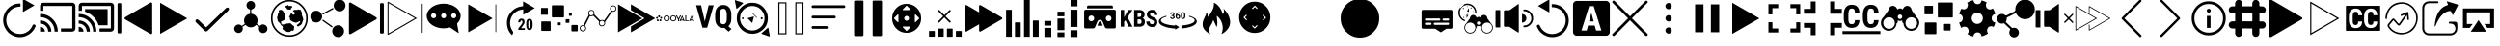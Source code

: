 SplineFontDB: 3.0
FontName: ooyala-slick-type
FullName: ooyala-slick-type
FamilyName: ooyala-slick-type
Weight: Book
Version: 1.0
ItalicAngle: 0
UnderlinePosition: 0
UnderlineWidth: 0
Ascent: 480
Descent: 32
InvalidEm: 0
sfntRevision: 0x00010000
LayerCount: 2
Layer: 0 1 "Back" 1
Layer: 1 1 "Fore" 0
XUID: [1021 938 1791106592 16369544]
StyleMap: 0x0040
FSType: 8
OS2Version: 3
OS2_WeightWidthSlopeOnly: 0
OS2_UseTypoMetrics: 0
CreationTime: 1463690356
ModificationTime: 1536240894
PfmFamily: 17
TTFWeight: 400
TTFWidth: 5
LineGap: 46
VLineGap: 0
Panose: 2 0 5 9 0 0 0 0 0 0
OS2TypoAscent: 480
OS2TypoAOffset: 0
OS2TypoDescent: -32
OS2TypoDOffset: 0
OS2TypoLinegap: 46
OS2WinAscent: 506
OS2WinAOffset: 0
OS2WinDescent: -3
OS2WinDOffset: 0
HheadAscent: 506
HheadAOffset: 0
HheadDescent: 0
HheadDOffset: 0
OS2SubXSize: 332
OS2SubYSize: 358
OS2SubXOff: 0
OS2SubYOff: 71
OS2SupXSize: 332
OS2SupYSize: 358
OS2SupXOff: 0
OS2SupYOff: 245
OS2StrikeYSize: 25
OS2StrikeYPos: 132
OS2CapHeight: 429
OS2XHeight: 452
OS2Vendor: 'PfEd'
OS2CodePages: 00000001.00000000
OS2UnicodeRanges: 00000001.00000000.00000000.00000000
MarkAttachClasses: 1
DEI: 91125
ShortTable: maxp 16
  1
  0
  66
  232
  19
  0
  0
  2
  0
  1
  1
  0
  64
  0
  0
  0
EndShort
LangName: 1033 "" "" "" "FontForge 2.0 : ooyala-slick-type : 19-5-2016" "" "Version 1.0"
GaspTable: 1 65535 2 0
Encoding: UnicodeBmp
UnicodeInterp: none
NameList: AGL For New Fonts
DisplaySize: -48
AntiAlias: 1
FitToEm: 0
WinInfo: 54 27 5
Grid
-512 78.8000030518 m 0
 1024 78.8000030518 l 1024
484.5 736 m 0
 484.5 -288 l 1024
22.5 736 m 0
 22.5 -288 l 1024
-512 55.8000030518 m 0
 1024 55.8000030518 l 1024
-512 457.799987793 m 0
 1024 457.799987793 l 1024
EndSplineSet
BeginChars: 65538 68

StartChar: .notdef
Encoding: 0 -1 0
AltUni2: 000000.ffffffff.0
Width: 512
Flags: W
LayerCount: 2
EndChar

StartChar: .null
Encoding: 65536 -1 1
Width: 0
GlyphClass: 2
Flags: W
LayerCount: 2
EndChar

StartChar: nonmarkingreturn
Encoding: 65537 -1 2
Width: 512
GlyphClass: 2
Flags: W
LayerCount: 2
EndChar

StartChar: parenleft
Encoding: 40 40 3
Width: 510
GlyphClass: 2
Flags: W
LayerCount: 2
Fore
SplineSet
271 417 m 1,0,1
 271 411 271 411 266 411 c 0,2,3
 181 409 181 409 127 348 c 0,4,5
 107 325 107 325 96 297 c 0,6,7
 76 247 76 247 86.5 195 c 128,-1,8
 97 143 97 143 136 101 c 2,9,-1
 137 100 l 2,10,11
 185 55 185 55 246.5 49 c 128,-1,12
 308 43 308 43 358.5 74 c 128,-1,13
 409 105 409 105 432 161 c 0,14,15
 440 179 440 179 458 174 c 0,16,17
 467 171 467 171 471 163 c 128,-1,18
 475 155 475 155 471 147 c 0,19,20
 436 61 436 61 352 25 c 0,21,22
 310 6 310 6 265 6 c 0,23,24
 178 6 178 6 108 70 c 1,25,-1
 108 71 l 1,26,27
 60 121 60 121 46.5 186.5 c 128,-1,28
 33 252 33 252 58 312 c 0,29,30
 70 344 70 344 95 374 c 0,31,32
 162 453 162 453 266 453 c 0,33,34
 272 453 272 453 272 446 c 2,35,-1
 272 417 l 1,36,-1
 271 417 l 1,0,1
455 426 m 0,37,38
 446 421 446 421 381 384 c 2,39,-1
 307 341 l 2,40,41
 306 340 306 340 305 340.5 c 128,-1,42
 304 341 304 341 304 342 c 2,43,-1
 304 513 l 2,44,45
 304 516 304 516 306 514 c 2,46,-1
 455 429 l 2,47,48
 456 427 456 427 455 426 c 0,37,38
EndSplineSet
EndChar

StartChar: less
Encoding: 60 60 4
Width: 510
GlyphClass: 2
Flags: W
LayerCount: 2
Fore
SplineSet
124 270 m 0,0,1
 145 282 145 282 293 368 c 2,2,-1
 461 465 l 2,3,4
 470 469 470 469 477 464.5 c 128,-1,5
 484 460 484 460 484 452 c 2,6,-1
 484 62 l 2,7,8
 484 53 484 53 477 48.5 c 128,-1,9
 470 44 470 44 461 49 c 2,10,-1
 124 243 l 2,11,12
 117 248 117 248 117 256.5 c 128,-1,13
 117 265 117 265 124 270 c 0,0,1
38 56 m 2,14,15
 33 56 33 56 28.5 60.5 c 128,-1,16
 24 65 24 65 24 72 c 2,17,-1
 24 442 l 2,18,19
 24 449 24 449 28.5 453.5 c 128,-1,20
 33 458 33 458 38 458 c 2,21,-1
 58 458 l 2,22,23
 74 458 74 458 74 442 c 2,24,-1
 74 72 l 2,25,26
 74 56 74 56 58 56 c 2,27,-1
 38 56 l 2,14,15
EndSplineSet
EndChar

StartChar: greater
Encoding: 62 62 5
Width: 512
GlyphClass: 2
Flags: W
LayerCount: 2
Fore
SplineSet
435 254 m 2,0,-1
 78 50 l 2,1,2
 77 49 77 49 77 51 c 2,3,-1
 77 461 l 1,4,-1
 78 462 l 1,5,-1
 434 257 l 2,6,7
 435 257 435 257 435.5 256 c 128,-1,8
 436 255 436 255 435 254 c 2,0,-1
EndSplineSet
EndChar

StartChar: at
Encoding: 64 64 6
Width: 510
GlyphClass: 2
Flags: W
LayerCount: 2
Fore
SplineSet
176 136 m 1,0,-1
 434 387 l 2,1,2
 449 401 449 401 463 398.5 c 128,-1,3
 477 396 477 396 478 383 c 128,-1,4
 479 370 479 370 467 356 c 2,5,-1
 200 96 l 2,6,7
 185 82 185 82 176 81.5 c 128,-1,8
 167 81 167 81 152 95 c 2,9,-1
 43 201 l 2,10,11
 31 213 31 213 34 226.5 c 128,-1,12
 37 240 37 240 49.5 242 c 128,-1,13
 62 244 62 244 76 233 c 2,14,-1
 176 136 l 1,0,-1
EndSplineSet
EndChar

StartChar: share-atom
Encoding: 65 65 7
Width: 512
GlyphClass: 2
Flags: W
LayerCount: 2
Fore
SplineSet
36 118 m 0,0,1
 38 154 38 154 70 169 c 0,2,3
 104 184 104 184 131 160 c 0,4,5
 136 155 136 155 142 159 c 0,6,7
 162 173 162 173 173 180 c 0,8,9
 178 182 178 182 175 188 c 0,10,11
 160 220 160 220 171.5 254.5 c 128,-1,12
 183 289 183 289 214 306 c 0,13,14
 232 314 232 314 242 315 c 0,15,16
 246 315 246 315 246 320 c 2,17,-1
 246 369 l 2,18,19
 246 373 246 373 242 374 c 0,20,21
 206 384 206 384 200 421 c 0,22,23
 196 444 196 444 210.5 463 c 128,-1,24
 225 482 225 482 248 486 c 0,25,26
 271 489 271 489 290 475 c 128,-1,27
 309 461 309 461 312 439 c 0,28,29
 316 414 316 414 302.5 396 c 128,-1,30
 289 378 289 378 265 373 c 0,31,32
 262 373 262 373 262 369 c 2,33,-1
 262 321 l 2,34,35
 262 316 262 316 267 316 c 0,36,37
 321 308 321 308 341 258 c 0,38,39
 355 221 355 221 338 188 c 0,40,41
 336 184 336 184 340 180 c 0,42,43
 362 166 362 166 373 158 c 0,44,45
 377 155 377 155 381 159 c 0,46,47
 409 187 409 187 445 168 c 0,48,49
 461 161 461 161 470 144.5 c 128,-1,50
 479 128 479 128 477 111 c 0,51,52
 475 93 475 93 463 79.5 c 128,-1,53
 451 66 451 66 433 62 c 0,54,55
 401 54 401 54 379 78 c 0,56,57
 356 105 356 105 367 136 c 0,58,59
 368 143 368 143 363 146 c 0,60,61
 352 153 352 153 332 167 c 0,62,63
 328 170 328 170 324 166 c 0,64,65
 298 138 298 138 260.5 136.5 c 128,-1,66
 223 135 223 135 195 161 c 0,67,68
 193 162 193 162 190.5 165.5 c 128,-1,69
 188 169 188 169 186 169 c 0,70,71
 183 169 183 169 174 162 c 0,72,73
 172 161 172 161 163 155 c 128,-1,74
 154 149 154 149 149 146 c 0,75,76
 145 144 145 144 146 138 c 0,77,78
 155 116 155 116 144.5 94 c 128,-1,79
 134 72 134 72 111 64 c 0,80,81
 88 57 88 57 67 68 c 128,-1,82
 46 79 46 79 38 102 c 0,83,84
 36 112 36 112 36 118 c 0,0,1
EndSplineSet
EndChar

StartChar: share-globe
Encoding: 66 66 8
Width: 512
GlyphClass: 2
Flags: W
LayerCount: 2
Fore
SplineSet
256 12 m 128,-1,1
 155 12 155 12 83.5 83.5 c 128,-1,2
 12 155 12 155 12 256 c 128,-1,3
 12 357 12 357 83.5 428.5 c 128,-1,4
 155 500 155 500 256 500 c 128,-1,5
 357 500 357 500 428.5 428.5 c 128,-1,6
 500 357 500 357 500 256 c 128,-1,7
 500 155 500 155 428.5 83.5 c 128,-1,0
 357 12 357 12 256 12 c 128,-1,1
256 479 m 128,-1,9
 164 479 164 479 98.5 413.5 c 128,-1,10
 33 348 33 348 33 256 c 128,-1,11
 33 164 33 164 98.5 98.5 c 128,-1,12
 164 33 164 33 256 33 c 128,-1,13
 348 33 348 33 413.5 98.5 c 128,-1,14
 479 164 479 164 479 256 c 128,-1,15
 479 348 479 348 413.5 413.5 c 128,-1,8
 348 479 348 479 256 479 c 128,-1,9
211 399 m 1,16,-1
 225 386 l 1,17,-1
 225 374 l 1,18,-1
 225 375 l 2,19,20
 227 376 227 376 237 374 c 2,21,-1
 257 371 l 2,22,23
 277 371 277 371 277 374 c 2,24,-1
 277 388 l 1,25,26
 291 398 291 398 293 400 c 0,27,28
 294 403 294 403 293 409 c 2,29,-1
 287 421 l 1,30,-1
 268 421 l 1,31,-1
 247 420 l 1,32,-1
 241 429 l 1,33,-1
 241 435 l 2,34,35
 239 436 239 436 231 429 c 0,36,37
 225 423 225 423 191 416 c 0,38,39
 186 415 186 415 192 414 c 2,40,-1
 196 414 l 1,41,-1
 191 392 l 1,42,-1
 217 407 l 1,43,-1
 211 399 l 1,16,-1
125 344 m 1,44,-1
 102 307 l 1,45,-1
 102 292 l 1,46,-1
 92 267 l 1,47,-1
 97 249 l 1,48,-1
 99 237 l 1,49,-1
 103 221 l 2,50,51
 109 209 109 209 112 207 c 2,52,-1
 124 201 l 1,53,54
 124 191 124 191 128 191 c 2,55,-1
 136 186 l 1,56,-1
 140 175 l 1,57,-1
 155 157 l 1,58,59
 162 158 162 158 165 150 c 2,60,-1
 168 142 l 2,61,62
 172 131 172 131 168 126 c 2,63,-1
 162 117 l 1,64,-1
 186 95 l 1,65,-1
 207 88 l 1,66,67
 211 81 211 81 228 77 c 2,68,-1
 245 74 l 1,69,-1
 266 77 l 1,70,-1
 282 92 l 1,71,-1
 301 92 l 1,72,-1
 308 89 l 1,73,-1
 316 109 l 1,74,-1
 319 138 l 1,75,-1
 319 150 l 1,76,-1
 317 152 l 2,77,78
 315 153 315 153 314 154 c 2,79,-1
 307 161 l 1,80,-1
 299 165 l 1,81,-1
 279 184 l 1,82,-1
 263 192 l 1,83,-1
 238 187 l 1,84,-1
 222 188 l 1,85,86
 213 182 213 182 209 181 c 2,87,-1
 201 179 l 1,88,-1
 190 177 l 2,89,90
 184 174 184 174 176 174 c 2,91,-1
 162 174 l 1,92,-1
 158 175 l 1,93,-1
 154 178 l 1,94,-1
 151 183 l 1,95,-1
 147 191 l 1,96,97
 148 198 148 198 147 201 c 2,98,-1
 145 203 l 2,99,100
 145 202 145 202 145 205 c 128,-1,101
 145 208 145 208 140 205 c 2,102,-1
 145 210 l 2,103,104
 152 215 152 215 159 219 c 128,-1,105
 166 223 166 223 170 224 c 2,106,-1
 174 226 l 1,107,-1
 194 236 l 1,108,-1
 195 249 l 1,109,-1
 195 268 l 1,110,-1
 193 280 l 2,111,112
 189 301 189 301 193 307 c 2,113,-1
 194 318 l 1,114,-1
 194 330 l 1,115,116
 186 328 186 328 176 344 c 0,117,118
 170 352 170 352 175 353 c 0,119,120
 177 354 177 354 172 356 c 0,121,122
 171 357 171 357 167 359 c 2,123,-1
 145 370 l 1,124,125
 133 367 133 367 126 366 c 0,126,127
 123 365 123 365 120 362 c 2,128,-1
 116 358 l 1,129,-1
 115 355 l 1,130,-1
 117 336 l 1,131,-1
 125 344 l 1,44,-1
406 360 m 1,132,-1
 416 348 l 1,133,-1
 419 334 l 1,134,-1
 423 324 l 1,135,-1
 423 318 l 1,136,-1
 421 306 l 1,137,-1
 429 280 l 1,138,-1
 437 261 l 1,139,-1
 440 246 l 1,140,-1
 442 236 l 2,141,142
 439 237 439 237 438 232 c 0,143,144
 437 231 437 231 437 229 c 2,145,-1
 429 204 l 1,146,-1
 425 193 l 2,147,148
 424 188 424 188 423.5 186.5 c 128,-1,149
 423 185 423 185 422.5 184.5 c 128,-1,150
 422 184 422 184 421 183.5 c 128,-1,151
 420 183 420 183 417.5 179.5 c 128,-1,152
 415 176 415 176 411 170 c 2,153,-1
 404 161 l 1,154,-1
 404 162 l 2,155,156
 404 168 404 168 395 162 c 2,157,-1
 388 156 l 2,158,159
 390 157 390 157 390 156 c 2,160,-1
 387 154 l 1,161,-1
 384 150 l 1,162,-1
 382 150 l 2,163,164
 381 150 381 150 381 150.5 c 128,-1,165
 381 151 381 151 378 151 c 128,-1,166
 375 151 375 151 371 150 c 2,167,-1
 364 149 l 2,168,169
 366 152 366 152 360 153 c 1,170,-1
 354 167 l 1,171,172
 360 170 360 170 368 176 c 128,-1,173
 376 182 376 182 388.5 194.5 c 128,-1,174
 401 207 401 207 399 215 c 0,175,176
 394 222 394 222 384 215.5 c 128,-1,177
 374 209 374 209 356.5 202 c 128,-1,178
 339 195 339 195 330 201 c 0,179,180
 327 203 327 203 324 206 c 2,181,-1
 322 207 l 2,182,183
 327 201 327 201 317 205 c 2,184,-1
 302 211 l 2,185,186
 294 214 294 214 293 215 c 0,187,188
 288 219 288 219 275 227 c 2,189,-1
 263 235 l 1,190,-1
 264 235 l 2,191,192
 268 234 268 234 269 236 c 0,193,194
 269 238 269 238 267 241 c 0,195,196
 263 247 263 247 263.5 248.5 c 128,-1,197
 264 250 264 250 263 264 c 0,198,199
 262 275 262 275 251 275 c 0,200,201
 249 275 249 275 261 288 c 2,202,-1
 267 294 l 2,203,204
 264 291 264 291 263 292 c 2,205,-1
 264 294 l 2,206,207
 267 302 267 302 270 306 c 0,208,209
 271 308 271 308 273 314 c 2,210,-1
 277 322 l 2,211,212
 280 326 280 326 281 326 c 2,213,-1
 309 301 l 1,214,215
 333 319 333 319 337 325 c 0,216,217
 339 327 339 327 328.5 333.5 c 128,-1,218
 318 340 318 340 309.5 347.5 c 128,-1,219
 301 355 301 355 307 359 c 0,220,221
 313 364 313 364 318.5 366 c 128,-1,222
 324 368 324 368 328 368 c 2,223,-1
 331 368 l 1,224,-1
 347 368 l 1,225,-1
 364 368 l 1,226,-1
 368 374 l 1,227,-1
 380 373 l 1,228,-1
 394 369 l 1,229,-1
 404 368 l 1,230,-1
 410 368 l 1,231,-1
 406 360 l 1,132,-1
EndSplineSet
EndChar

StartChar: share-uniform
Encoding: 67 67 9
Width: 512
GlyphClass: 2
Flags: W
LayerCount: 2
Fore
SplineSet
489 426 m 0,0,1
 489 394 489 394 466 371 c 128,-1,2
 443 348 443 348 411 348 c 128,-1,3
 379 348 379 348 356 371 c 128,-1,4
 333 394 333 394 333 426 c 0,5,6
 333 459 333 459 356 482 c 128,-1,7
 379 505 379 505 411 505 c 128,-1,8
 443 505 443 505 466 482 c 128,-1,9
 489 459 489 459 489 426 c 0,0,1
179 279 m 128,-1,11
 179 247 179 247 156 224 c 128,-1,12
 133 201 133 201 101 201 c 128,-1,13
 69 201 69 201 46 224 c 128,-1,14
 23 247 23 247 23 279 c 128,-1,15
 23 311 23 311 46 334 c 128,-1,16
 69 357 69 357 101 357 c 128,-1,17
 133 357 133 357 156 334 c 128,-1,10
 179 311 179 311 179 279 c 128,-1,11
470 86 m 0,18,19
 470 53 470 53 447 30 c 128,-1,20
 424 7 424 7 392 7 c 0,21,22
 359 7 359 7 336 30 c 128,-1,23
 313 53 313 53 313 86 c 0,24,25
 313 118 313 118 336 141 c 128,-1,26
 359 164 359 164 392 164 c 0,27,28
 424 164 424 164 447 141 c 128,-1,29
 470 118 470 118 470 86 c 0,18,19
185 309 m 2,30,-1
 183 312 l 2,31,32
 181 318 181 318 186 321 c 2,33,-1
 317 392 l 2,34,35
 324 394 324 394 327 389 c 2,36,-1
 328 386 l 2,37,38
 332 381 332 381 326 377 c 2,39,-1
 194 306 l 2,40,41
 188 302 188 302 185 309 c 2,30,-1
183 231 m 2,42,-1
 185 234 l 2,43,44
 188 240 188 240 195 236 c 2,45,-1
 315 151 l 2,46,47
 320 148 320 148 316 142 c 2,48,-1
 314 139 l 2,49,50
 310 133 310 133 305 137 c 2,51,-1
 185 222 l 2,52,53
 179 226 179 226 183 231 c 2,42,-1
EndSplineSet
EndChar

StartChar: skip-chubby
Encoding: 68 68 10
Width: 512
GlyphClass: 2
Flags: W
LayerCount: 2
Fore
SplineSet
385 269 m 2,0,-1
 46 465 l 2,1,2
 38 469 38 469 30.5 464.5 c 128,-1,3
 23 460 23 460 23 452 c 2,4,-1
 23 60 l 2,5,6
 23 51 23 51 30.5 46.5 c 128,-1,7
 38 42 38 42 46 47 c 2,8,-1
 385 242 l 2,9,10
 392 247 392 247 392 255.5 c 128,-1,11
 392 264 392 264 385 269 c 2,0,-1
471 54 m 2,12,-1
 451 54 l 2,13,14
 435 54 435 54 435 70 c 2,15,-1
 435 442 l 2,16,17
 435 458 435 458 451 458 c 2,18,-1
 471 458 l 2,19,20
 477 458 477 458 481.5 453.5 c 128,-1,21
 486 449 486 449 486 442 c 2,22,-1
 486 70 l 2,23,24
 486 63 486 63 481.5 58.5 c 128,-1,25
 477 54 477 54 471 54 c 2,12,-1
EndSplineSet
EndChar

StartChar: skip-modern
Encoding: 69 69 11
Width: 512
GlyphClass: 2
Flags: W
LayerCount: 2
Fore
SplineSet
483 62 m 0,0,1
 478 62 478 62 478 68 c 2,2,-1
 478 445 l 2,3,4
 478 451 478 451 483 451 c 0,5,6
 489 451 489 451 489 445 c 2,7,-1
 489 68 l 2,8,9
 489 62 489 62 483 62 c 0,0,1
33 36 m 1,10,-1
 28 38 l 2,11,12
 23 40 23 40 23 46 c 2,13,-1
 23 472 l 1,14,-1
 27 475 l 2,15,16
 30 477 30 477 34 475 c 2,17,-1
 413 257 l 1,18,-1
 36 39 l 1,19,-1
 33 36 l 1,10,-1
36 458 m 1,20,-1
 36 55 l 1,21,-1
 386 257 l 1,22,-1
 36 458 l 1,20,-1
EndSplineSet
EndChar

StartChar: share-bubble
Encoding: 70 70 12
Width: 512
GlyphClass: 2
Flags: W
LayerCount: 2
Fore
SplineSet
481 287 m 0,0,1
 480 234 480 234 439 193 c 0,2,3
 433 185 433 185 435 178 c 0,4,5
 447 106 447 106 454 71 c 0,6,7
 455 69 455 69 455 66 c 0,8,9
 457 62 457 62 454 61 c 0,10,11
 452 60 452 60 449 62 c 0,12,13
 444 66 444 66 433.5 73 c 128,-1,14
 423 80 423 80 418 83 c 0,15,16
 406 91 406 91 344 132 c 0,17,18
 338 135 338 135 333 134 c 0,19,20
 215 104 215 104 116 159 c 0,21,22
 61 191 61 191 41 239 c 0,23,24
 11 314 11 314 69 377 c 0,25,26
 110 423 110 423 181 441 c 0,27,28
 289 467 289 467 385 421 c 0,29,30
 444 391 444 391 467 343 c 0,31,32
 481 318 481 318 481 287 c 0,0,1
122 323 m 128,-1,34
 108 323 108 323 98.5 313.5 c 128,-1,35
 89 304 89 304 89 290 c 128,-1,36
 89 276 89 276 98.5 266.5 c 128,-1,37
 108 257 108 257 122 257 c 128,-1,38
 136 257 136 257 146 266.5 c 128,-1,39
 156 276 156 276 156 290 c 128,-1,40
 156 304 156 304 146 313.5 c 128,-1,33
 136 323 136 323 122 323 c 128,-1,34
256 323 m 128,-1,42
 242 323 242 323 232.5 313.5 c 128,-1,43
 223 304 223 304 223 290 c 128,-1,44
 223 276 223 276 232.5 266.5 c 128,-1,45
 242 257 242 257 256 257 c 128,-1,46
 270 257 270 257 279.5 266.5 c 128,-1,47
 289 276 289 276 289 290 c 128,-1,48
 289 304 289 304 279.5 313.5 c 128,-1,41
 270 323 270 323 256 323 c 128,-1,42
390 323 m 128,-1,50
 376 323 376 323 366 313.5 c 128,-1,51
 356 304 356 304 356 290 c 128,-1,52
 356 276 356 276 366 266.5 c 128,-1,53
 376 257 376 257 390 257 c 128,-1,54
 404 257 404 257 413.5 266.5 c 128,-1,55
 423 276 423 276 423 290 c 128,-1,56
 423 304 423 304 413.5 313.5 c 128,-1,49
 404 323 404 323 390 323 c 128,-1,50
EndSplineSet
EndChar

StartChar: skip-slick
Encoding: 71 71 13
Width: 512
GlyphClass: 2
Flags: W
LayerCount: 2
Fore
SplineSet
391 255 m 2,0,-1
 72 71 l 2,1,2
 70 71 70 71 70 72 c 2,3,-1
 70 440 l 2,4,5
 71 441 71 441 72 441 c 2,6,-1
 259 333 l 1,7,-1
 391 257 l 2,8,9
 392 257 392 257 392 256 c 128,-1,10
 392 255 392 255 391 255 c 2,0,-1
436 72 m 0,11,12
 431 72 431 72 431 77 c 2,13,-1
 431 436 l 2,14,15
 431 441 431 441 436 441 c 128,-1,16
 441 441 441 441 441 436 c 2,17,-1
 441 77 l 2,18,19
 443 72 443 72 436 72 c 0,11,12
EndSplineSet
EndChar

StartChar: system-20skip
Encoding: 72 72 14
Width: 512
GlyphClass: 2
Flags: W
LayerCount: 2
Fore
SplineSet
150 52 m 2,0,1
 160 70 160 70 147 87 c 0,2,3
 108 141 108 141 113.5 208 c 128,-1,4
 119 275 119 275 167 322 c 0,5,6
 216 369 216 369 288 374 c 1,7,-1
 288 303 l 1,8,9
 353 341 353 341 441 392 c 1,10,11
 415 407 415 407 363.5 436.5 c 128,-1,12
 312 466 312 466 286 481 c 1,13,-1
 286 417 l 2,14,15
 284 416 284 416 282 416 c 2,16,-1
 276 416 l 1,17,18
 194 408 194 408 138 352 c 0,19,20
 57 271 57 271 74 157 c 0,21,22
 85 83 85 83 139 32 c 1,23,-1
 150 52 l 2,0,1
310 102 m 1,24,-1
 223 102 l 1,25,-1
 223 122 l 1,26,-1
 263 173 l 2,27,28
 266 177 266 177 270 183 c 0,29,30
 270 184 270 184 271.5 187.5 c 128,-1,31
 273 191 273 191 274 193 c 0,32,33
 275 194 275 194 276 197 c 2,34,-1
 277 200 l 2,35,36
 278 202 278 202 278 206 c 0,37,38
 278 214 278 214 274 222 c 0,39,40
 272 227 272 227 265 227 c 0,41,42
 260 227 260 227 258 226 c 0,43,44
 258 225 258 225 256 223.5 c 128,-1,45
 254 222 254 222 253 221 c 0,46,47
 252 219 252 219 250 213 c 0,48,49
 250 212 250 212 249.5 208 c 128,-1,50
 249 204 249 204 249 203 c 2,51,-1
 221 203 l 1,52,53
 221 213 221 213 224 222 c 0,54,55
 226 228 226 228 232 238 c 0,56,57
 240 244 240 244 246 248 c 0,58,59
 256 252 256 252 265 252 c 128,-1,60
 274 252 274 252 282 249 c 0,61,62
 287 247 287 247 295 241 c 0,63,64
 301 233 301 233 303 227 c 0,65,66
 305 217 305 217 305 210 c 0,67,68
 305 200 305 200 304 196 c 0,69,70
 299 183 299 183 298 182 c 0,71,72
 291 171 291 171 289 168 c 0,73,74
 283 158 283 158 279 153 c 2,75,-1
 260 125 l 1,76,-1
 309 125 l 1,77,-1
 310 102 l 1,24,-1
412 162 m 2,78,79
 412 146 412 146 409 134 c 0,80,81
 406 123 406 123 400 115 c 0,82,83
 392 105 392 105 387 103 c 0,84,85
 380 100 380 100 370 100 c 128,-1,86
 360 100 360 100 353 103 c 0,87,88
 346 107 346 107 340 115 c 128,-1,89
 334 123 334 123 331 134 c 0,90,91
 328 146 328 146 328 162 c 2,92,-1
 328 188 l 2,93,94
 328 204 328 204 331 216 c 0,95,96
 333 224 333 224 339 236 c 1,97,98
 348 245 348 245 353 247 c 0,99,100
 360 250 360 250 370 250 c 0,101,102
 378 250 378 250 387 247 c 0,103,104
 395 242 395 242 400 236 c 0,105,106
 406 226 406 226 409 216 c 0,107,108
 412 204 412 204 412 188 c 2,109,-1
 412 162 l 2,78,79
384 193 m 2,110,111
 384 196 384 196 383.5 201.5 c 128,-1,112
 383 207 383 207 383 209 c 0,113,114
 381 217 381 217 380 220 c 0,115,116
 378 222 378 222 376 226 c 0,117,118
 374 227 374 227 370 227 c 128,-1,119
 366 227 366 227 364 226 c 0,120,121
 361 225 361 225 359 220 c 0,122,123
 358 217 358 217 356 209 c 0,124,125
 355 205 355 205 355 193 c 2,126,-1
 355 159 l 2,127,128
 355 155 355 155 355.5 149.5 c 128,-1,129
 356 144 356 144 356 142 c 0,130,131
 358 134 358 134 359 132 c 0,132,133
 363 126 363 126 364 125 c 128,-1,134
 365 124 365 124 370 124 c 0,135,136
 374 124 374 124 376 125 c 0,137,138
 376 126 376 126 377.5 128 c 128,-1,139
 379 130 379 130 380 132 c 0,140,141
 382 136 382 136 382 142 c 0,142,143
 383 146 383 146 383 159 c 2,144,-1
 384 193 l 2,110,111
EndSplineSet
EndChar

StartChar: bitrate-mm-ooyala-large
Encoding: 73 73 15
Width: 512
GlyphClass: 2
Flags: W
LayerCount: 2
Fore
SplineSet
317 418 m 2,0,-1
 317 279 l 2,1,2
 317 268 317 268 306 268 c 2,3,-1
 166 268 l 2,4,5
 156 268 156 268 156 279 c 2,6,-1
 156 418 l 2,7,8
 156 429 156 429 166 429 c 2,9,-1
 306 429 l 2,10,11
 317 429 317 429 317 418 c 2,0,-1
140 206 m 2,12,-1
 140 97 l 2,13,14
 140 89 140 89 132 89 c 2,15,-1
 23 89 l 2,16,17
 15 89 15 89 15 97 c 2,18,-1
 15 206 l 2,19,20
 15 215 15 215 23 215 c 2,21,-1
 132 215 l 2,22,23
 140 215 140 215 140 206 c 2,12,-1
103 388 m 2,24,-1
 103 309 l 2,25,26
 103 303 103 303 97 303 c 2,27,-1
 18 303 l 2,28,29
 12 303 12 303 12 309 c 2,30,-1
 12 388 l 2,31,32
 12 394 12 394 18 394 c 2,33,-1
 97 394 l 2,34,35
 103 394 103 394 103 388 c 2,24,-1
416 289 m 2,36,-1
 388 289 l 2,37,38
 383 289 383 289 383 294 c 2,39,-1
 383 322 l 2,40,41
 383 327 383 327 388 327 c 2,42,-1
 416 327 l 2,43,44
 421 327 421 327 421 322 c 2,45,-1
 421 294 l 2,46,47
 421 289 421 289 416 289 c 2,36,-1
489 83 m 2,48,-1
 425 83 l 2,49,50
 415 83 415 83 415 94 c 2,51,-1
 415 158 l 2,52,53
 415 168 415 168 425 168 c 2,54,-1
 489 168 l 2,55,56
 500 168 500 168 500 158 c 2,57,-1
 500 94 l 2,58,59
 500 83 500 83 489 83 c 2,48,-1
381 196 m 2,60,-1
 345 196 l 2,61,62
 339 196 339 196 339 202 c 2,63,-1
 339 238 l 2,64,65
 339 244 339 244 345 244 c 2,66,-1
 381 244 l 2,67,68
 388 244 388 244 388 238 c 2,69,-1
 388 202 l 2,70,71
 386 196 386 196 381 196 c 2,60,-1
269 165 m 2,72,-1
 241 165 l 2,73,74
 236 165 236 165 236 169 c 2,75,-1
 236 198 l 2,76,77
 236 202 236 202 241 202 c 2,78,-1
 269 202 l 2,79,80
 273 202 273 202 273 198 c 2,81,-1
 273 169 l 2,82,83
 273 165 273 165 269 165 c 2,72,-1
EndSplineSet
EndChar

StartChar: discovery-graph
Encoding: 74 74 16
Width: 512
GlyphClass: 2
Flags: W
LayerCount: 2
Fore
SplineSet
210 326 m 0,0,1
 210 317 210 317 208 314 c 0,2,3
 206 310 206 310 211 303 c 0,4,5
 223 291 223 291 247 266.5 c 128,-1,6
 271 242 271 242 283 230 c 0,7,8
 285 228 285 228 289 229 c 0,9,10
 312 241 312 241 332 228 c 0,11,12
 335 225 335 225 339 229 c 0,13,14
 354 249 354 249 382.5 290 c 128,-1,15
 411 331 411 331 425 352 c 0,16,17
 428 356 428 356 425 359 c 0,18,19
 406 385 406 385 425 411 c 0,20,21
 447 436 447 436 475 423 c 0,22,23
 503 411 503 411 500 379 c 0,24,25
 495 348 495 348 464 343 c 0,26,27
 453 343 453 343 451 344 c 0,28,29
 445 345 445 345 441 340 c 2,30,-1
 351 211 l 2,31,32
 349 207 349 207 350 203 c 0,33,34
 355 183 355 183 342 166.5 c 128,-1,35
 329 150 329 150 309 150 c 0,36,37
 287 150 287 150 274.5 167.5 c 128,-1,38
 262 185 262 185 269 206 c 0,39,40
 272 212 272 212 267 217 c 0,41,42
 243 240 243 240 197 288 c 0,43,44
 194 291 194 291 188 289 c 0,45,46
 174 280 174 280 155 285 c 0,47,48
 151 287 151 287 147 282 c 0,49,50
 137 262 137 262 116.5 222 c 128,-1,51
 96 182 96 182 86 162 c 0,52,53
 83 157 83 157 87 153 c 0,54,55
 108 129 108 129 92 101 c 0,56,57
 84 90 84 90 71 84.5 c 128,-1,58
 58 79 58 79 45 83 c 0,59,60
 14 93 14 93 14 124 c 0,61,62
 14 156 14 156 45 164 c 0,63,64
 50 166 50 166 60 166 c 0,65,66
 64 164 64 164 66 169 c 0,67,68
 77 190 77 190 99 232.5 c 128,-1,69
 121 275 121 275 132 296 c 0,70,71
 134 301 134 301 131 304 c 0,72,73
 119 329 119 329 134 350 c 128,-1,74
 149 371 149 371 175 366 c 0,75,76
 202 362 202 362 208 334 c 0,77,78
 210 330 210 330 210 326 c 0,0,1
136 326 m 128,-1,80
 136 313 136 313 145.5 303.5 c 128,-1,81
 155 294 155 294 167 294 c 0,82,83
 180 294 180 294 189.5 303 c 128,-1,84
 199 312 199 312 199 325 c 0,85,86
 200 338 200 338 190.5 347.5 c 128,-1,87
 181 357 181 357 168 357 c 128,-1,88
 155 357 155 357 145.5 348 c 128,-1,79
 136 339 136 339 136 326 c 128,-1,80
459 417 m 0,89,90
 446 417 446 417 436.5 408 c 128,-1,91
 427 399 427 399 427 386 c 128,-1,92
 427 373 427 373 436 363.5 c 128,-1,93
 445 354 445 354 458 354 c 128,-1,94
 471 354 471 354 480.5 363 c 128,-1,95
 490 372 490 372 490 385 c 128,-1,96
 490 398 490 398 481 407 c 128,-1,97
 472 416 472 416 459 417 c 0,89,90
341 193 m 0,98,99
 341 205 341 205 331.5 214.5 c 128,-1,100
 322 224 322 224 309 224 c 128,-1,101
 296 224 296 224 286.5 214.5 c 128,-1,102
 277 205 277 205 278 192 c 0,103,104
 278 179 278 179 287.5 170 c 128,-1,105
 297 161 297 161 310 161 c 128,-1,106
 323 161 323 161 332 170.5 c 128,-1,107
 341 180 341 180 341 193 c 0,98,99
88 124 m 128,-1,109
 88 137 88 137 79 146.5 c 128,-1,110
 70 156 70 156 57 156 c 128,-1,111
 44 156 44 156 34.5 147 c 128,-1,112
 25 138 25 138 25 125 c 128,-1,113
 25 112 25 112 34 102.5 c 128,-1,114
 43 93 43 93 56 93 c 128,-1,115
 69 93 69 93 78.5 102 c 128,-1,108
 88 111 88 111 88 124 c 128,-1,109
EndSplineSet
EndChar

StartChar: fast-forward-slick
Encoding: 75 75 17
Width: 512
GlyphClass: 2
Flags: W
LayerCount: 2
Fore
SplineSet
330 255 m 2,0,-1
 11 71 l 2,1,2
 10 71 10 71 10 72 c 2,3,-1
 10 440 l 2,4,5
 10 441 10 441 11 441 c 2,6,-1
 198 333 l 1,7,-1
 330 257 l 2,8,9
 331 257 331 257 331 256 c 128,-1,10
 331 255 331 255 330 255 c 2,0,-1
502 255 m 2,11,-1
 183 71 l 2,12,13
 181 71 181 71 181 72 c 2,14,-1
 181 147 l 2,15,16
 181 150 181 150 183 150 c 2,17,-1
 358 254 l 2,18,19
 360 255 360 255 360 256.5 c 128,-1,20
 360 258 360 258 358 259 c 2,21,-1
 183 363 l 2,22,23
 181 365 181 365 181 366 c 2,24,-1
 181 440 l 2,25,26
 182 441 182 441 183 441 c 2,27,-1
 502 257 l 2,28,29
 503 257 503 257 503 256 c 128,-1,30
 503 255 503 255 502 255 c 2,11,-1
EndSplineSet
EndChar

StartChar: system-logo-ooyala
Encoding: 76 76 18
Width: 512
GlyphClass: 2
Flags: W
LayerCount: 2
Fore
SplineSet
104 255 m 0,0,1
 104 273 104 273 115.5 284 c 128,-1,2
 127 295 127 295 144 295 c 128,-1,3
 161 295 161 295 172.5 284 c 128,-1,4
 184 273 184 273 184 255 c 0,5,6
 184 238 184 238 172.5 227 c 128,-1,7
 161 216 161 216 144 216 c 128,-1,8
 127 216 127 216 115.5 227 c 128,-1,9
 104 238 104 238 104 255 c 0,0,1
172 255 m 0,10,11
 172 268 172 268 164 276 c 128,-1,12
 156 284 156 284 144 284 c 128,-1,13
 132 284 132 284 124 276 c 128,-1,14
 116 268 116 268 116 255 c 0,15,16
 116 243 116 243 123.5 235 c 128,-1,17
 131 227 131 227 144 227 c 0,18,19
 156 227 156 227 164 235 c 128,-1,20
 172 243 172 243 172 255 c 0,10,11
191 255 m 0,21,22
 191 273 191 273 202.5 284 c 128,-1,23
 214 295 214 295 231 295 c 128,-1,24
 248 295 248 295 259.5 284 c 128,-1,25
 271 273 271 273 271 255 c 0,26,27
 271 238 271 238 259.5 227 c 128,-1,28
 248 216 248 216 231 216 c 128,-1,29
 214 216 214 216 202.5 227 c 128,-1,30
 191 238 191 238 191 255 c 0,21,22
259 255 m 0,31,32
 259 268 259 268 251 276 c 128,-1,33
 243 284 243 284 231 284 c 128,-1,34
 219 284 219 284 211 276 c 128,-1,35
 203 268 203 268 203 255 c 0,36,37
 203 243 203 243 211 235 c 128,-1,38
 219 227 219 227 231 227 c 128,-1,39
 243 227 243 227 251 235 c 128,-1,40
 259 243 259 243 259 255 c 0,31,32
265 295 m 1,41,-1
 279 295 l 1,42,-1
 301 254 l 1,43,-1
 322 295 l 1,44,-1
 335 295 l 1,45,-1
 308 242 l 1,46,-1
 308 218 l 1,47,-1
 294 218 l 1,48,-1
 294 241 l 1,49,-1
 265 295 l 1,41,-1
327 218 m 1,50,-1
 314 218 l 1,51,-1
 348 295 l 1,52,-1
 349 295 l 1,53,-1
 383 218 l 1,54,-1
 370 218 l 1,55,-1
 366 227 l 1,56,-1
 331 227 l 1,57,-1
 327 218 l 1,50,-1
349 271 m 1,58,-1
 336 240 l 1,59,-1
 361 240 l 1,60,-1
 349 271 l 1,58,-1
390 295 m 1,61,-1
 403 295 l 1,62,-1
 403 227 l 1,63,-1
 436 227 l 1,64,-1
 432 218 l 1,65,-1
 390 218 l 1,66,-1
 390 295 l 1,61,-1
453 218 m 1,67,-1
 441 218 l 1,68,-1
 475 295 l 1,69,-1
 509 218 l 1,70,-1
 497 218 l 1,71,-1
 492 227 l 1,72,-1
 457 227 l 1,73,-1
 453 218 l 1,67,-1
475 271 m 1,74,-1
 462 240 l 1,75,-1
 487 240 l 1,76,-1
 475 271 l 1,74,-1
505 284 m 0,77,78
 504 282 504 282 500 282 c 0,79,80
 497 282 497 282 495 284 c 128,-1,81
 493 286 493 286 493 289 c 0,82,83
 493 290 493 290 495 294 c 0,84,85
 499 296 499 296 500 296 c 0,86,87
 503 296 503 296 505 294 c 128,-1,88
 507 292 507 292 507 289 c 0,89,90
 509 286 509 286 505 284 c 0,77,78
496 293 m 0,91,92
 494 291 494 291 494 289 c 0,93,94
 494 286 494 286 496 284 c 128,-1,95
 498 282 498 282 500 282 c 0,96,97
 501 282 501 282 505 284 c 0,98,99
 507 286 507 286 507 289 c 0,100,101
 507 291 507 291 505 293 c 128,-1,102
 503 295 503 295 500 295 c 128,-1,103
 497 295 497 295 496 293 c 0,91,92
500 293 m 2,104,105
 502 293 502 293 502 292 c 1,106,107
 503 292 503 292 503 290 c 0,108,109
 503 289 503 289 502 289 c 1,110,111
 502 288 502 288 501 288 c 1,112,113
 502 288 502 288 503 287 c 2,114,-1
 503 286 l 1,115,-1
 503 285 l 1,116,-1
 502 285 l 1,117,-1
 502 286 l 2,118,119
 502 287 502 287 501 288 c 2,120,-1
 500 288 l 1,121,-1
 499 288 l 1,122,-1
 499 285 l 1,123,-1
 497 285 l 1,124,-1
 497 293 l 1,125,-1
 500 293 l 2,104,105
502 292 m 1,126,-1
 500 292 l 1,127,-1
 499 292 l 1,128,-1
 499 289 l 1,129,-1
 501 289 l 1,130,-1
 502 289 l 1,131,-1
 503 290 l 1,132,-1
 502 292 l 1,126,-1
56 283 m 0,133,134
 56 270 56 270 43 270 c 128,-1,135
 30 270 30 270 30 283 c 0,136,137
 30 295 30 295 43 295 c 0,138,139
 48 295 48 295 52 291.5 c 128,-1,140
 56 288 56 288 56 283 c 0,133,134
28 263 m 0,141,142
 28 250 28 250 15 250 c 0,143,144
 3 250 3 250 3 263 c 0,145,146
 3 275 3 275 15 275 c 0,147,148
 28 275 28 275 28 263 c 0,141,142
38 230 m 0,149,150
 38 217 38 217 26 217 c 0,151,152
 13 217 13 217 13 230 c 128,-1,153
 13 243 13 243 26 243 c 0,154,155
 38 241 38 241 38 230 c 0,149,150
73 230 m 0,156,157
 73 217 73 217 60 217 c 0,158,159
 48 217 48 217 48 230 c 128,-1,160
 48 243 48 243 60 243 c 0,161,162
 73 241 73 241 73 230 c 0,156,157
83 263 m 0,163,164
 83 250 83 250 71 250 c 0,165,166
 58 250 58 250 58 263 c 0,167,168
 58 275 58 275 71 275 c 0,169,170
 83 275 83 275 83 263 c 0,163,164
EndSplineSet
EndChar

StartChar: bitrate-video-quailty
Encoding: 77 77 19
Width: 512
GlyphClass: 2
Flags: W
LayerCount: 2
Fore
SplineSet
138 214 m 1,0,-1
 188 429 l 1,1,-1
 255 429 l 1,2,-1
 169 132 l 1,3,-1
 106 132 l 1,4,-1
 22 429 l 1,5,-1
 88 429 l 1,6,-1
 138 214 l 1,0,-1
489 258 m 2,7,8
 489 217 489 217 479 193 c 0,9,10
 469 167 469 167 450 151 c 1,11,-1
 491 114 l 1,12,-1
 453 79 l 1,13,-1
 398 129 l 1,14,-1
 391 129 l 2,15,16
 390 129 390 129 387 128.5 c 128,-1,17
 384 128 384 128 382 128 c 0,18,19
 360 128 360 128 339 136 c 0,20,21
 317 146 317 146 305 161 c 0,22,23
 290 180 290 180 283 201 c 0,24,25
 275 228 275 228 275 258 c 2,26,-1
 275 303 l 2,27,28
 275 335 275 335 283 359 c 0,29,30
 291 385 291 385 305 400 c 0,31,32
 317 415 317 415 339 425 c 0,33,34
 356 433 356 433 382 433 c 0,35,36
 409 433 409 433 426 425 c 0,37,38
 448 415 448 415 460 400 c 0,39,40
 475 384 475 384 482 359 c 0,41,42
 489 337 489 337 489 303 c 2,43,-1
 489 258 l 2,7,8
429 304 m 2,44,45
 429 325 429 325 426 340 c 0,46,47
 423 354 423 354 417 365 c 0,48,49
 410 375 410 375 402 379 c 128,-1,50
 394 383 394 383 382 383 c 128,-1,51
 370 383 370 383 361 379 c 0,52,53
 354 376 354 376 347 365 c 0,54,55
 339 352 339 352 337 340 c 0,56,57
 334 325 334 325 334 304 c 2,58,-1
 334 258 l 2,59,60
 334 236 334 236 337 221 c 0,61,62
 340 208 340 208 347 197 c 0,63,64
 353 187 353 187 361 182 c 0,65,66
 370 178 370 178 382 178 c 128,-1,67
 394 178 394 178 402 182 c 0,68,69
 411 186 411 186 417 197 c 0,70,71
 423 206 423 206 426 221 c 128,-1,72
 429 236 429 236 429 258 c 2,73,-1
 429 304 l 2,44,45
EndSplineSet
EndChar

StartChar: discovery-compas
Encoding: 78 78 20
Width: 512
GlyphClass: 2
Flags: W
LayerCount: 2
Fore
SplineSet
381 270 m 0,0,1
 369 272 369 272 367 258 c 0,2,3
 367 244 367 244 380 244 c 0,4,5
 385 243 385 243 389.5 247 c 128,-1,6
 394 251 394 251 394 256 c 0,7,8
 394 270 394 270 381 270 c 0,0,1
130 268 m 128,-1,10
 118 268 118 268 118 257 c 128,-1,11
 118 246 118 246 129 244 c 0,12,13
 140 244 140 244 142 255 c 0,14,9
 142 268 142 268 130 268 c 128,-1,10
417 385 m 128,-1,16
 470 318 470 318 461 233 c 128,-1,17
 452 148 452 148 385 96 c 0,18,19
 318 43 318 43 233 52.5 c 128,-1,20
 148 62 148 62 95 129 c 128,-1,21
 42 196 42 196 51.5 280.5 c 128,-1,22
 61 365 61 365 128 418 c 128,-1,23
 195 471 195 471 279.5 461.5 c 128,-1,15
 364 452 364 452 417 385 c 128,-1,16
155 384 m 128,-1,25
 102 342 102 342 94.5 275 c 128,-1,26
 87 208 87 208 129 156 c 0,27,28
 170 103 170 103 237 95.5 c 128,-1,29
 304 88 304 88 357 130 c 0,30,31
 410 171 410 171 417.5 238 c 128,-1,32
 425 305 425 305 383 358 c 128,-1,33
 341 411 341 411 274.5 418.5 c 128,-1,24
 208 426 208 426 155 384 c 128,-1,25
52 383 m 2,34,-1
 134 454 l 2,35,36
 136 456 136 456 135 459.5 c 128,-1,37
 134 463 134 463 130 464 c 2,38,-1
 30 497 l 2,39,40
 27 498 27 498 25 496.5 c 128,-1,41
 23 495 23 495 24 492 c 2,42,-1
 44 388 l 2,43,44
 44 384 44 384 47 382.5 c 128,-1,45
 50 381 50 381 52 383 c 2,34,-1
461 129 m 2,46,-1
 379 59 l 2,47,48
 377 57 377 57 378 53.5 c 128,-1,49
 379 50 379 50 382 49 c 2,50,-1
 482 15 l 2,51,52
 485 14 485 14 487 15.5 c 128,-1,53
 489 17 489 17 488 20 c 2,54,-1
 470 124 l 2,55,56
 470 128 470 128 466.5 129.5 c 128,-1,57
 463 131 463 131 461 129 c 2,46,-1
278 281 m 1,58,-1
 192 258 l 1,59,-1
 255 194 l 1,60,-1
 278 281 l 1,58,-1
260 317 m 1,61,-1
 265 323 l 1,62,-1
 320 267 l 1,63,-1
 315 262 l 1,64,-1
 260 317 l 1,61,-1
EndSplineSet
EndChar

StartChar: pause-modern
Encoding: 79 79 21
Width: 512
GlyphClass: 2
Flags: W
LayerCount: 2
Fore
SplineSet
197 43 m 1,0,-1
 89 43 l 1,1,-1
 89 469 l 1,2,-1
 197 469 l 1,3,-1
 197 43 l 1,0,-1
104 58 m 1,4,-1
 182 58 l 1,5,-1
 182 454 l 1,6,-1
 104 454 l 1,7,-1
 104 58 l 1,4,-1
423 43 m 1,8,-1
 315 43 l 1,9,-1
 315 469 l 1,10,-1
 423 469 l 1,11,-1
 423 43 l 1,8,-1
330 58 m 1,12,-1
 408 58 l 1,13,-1
 408 454 l 1,14,-1
 330 454 l 1,15,-1
 330 58 l 1,12,-1
EndSplineSet
EndChar

StartChar: bitrate-list
Encoding: 80 80 22
Width: 512
GlyphClass: 2
Flags: W
LayerCount: 2
Fore
SplineSet
448 393 m 2,0,-1
 36 393 l 2,1,2
 28 393 28 393 23 398.5 c 128,-1,3
 18 404 18 404 18 411 c 128,-1,4
 18 418 18 418 23 423.5 c 128,-1,5
 28 429 28 429 36 429 c 2,6,-1
 448 429 l 2,7,8
 456 429 456 429 461 423.5 c 128,-1,9
 466 418 466 418 466 411 c 128,-1,10
 466 404 466 404 461 398.5 c 128,-1,11
 456 393 456 393 448 393 c 2,0,-1
323 255 m 2,12,-1
 36 255 l 2,13,14
 28 255 28 255 23 260.5 c 128,-1,15
 18 266 18 266 18 273 c 128,-1,16
 18 280 18 280 23 285.5 c 128,-1,17
 28 291 28 291 36 291 c 2,18,-1
 323 291 l 2,19,20
 330 291 330 291 335 285.5 c 128,-1,21
 340 280 340 280 340 273 c 128,-1,22
 340 266 340 266 335 260.5 c 128,-1,23
 330 255 330 255 323 255 c 2,12,-1
217 117 m 2,24,-1
 36 117 l 2,25,26
 28 117 28 117 23 122.5 c 128,-1,27
 18 128 18 128 18 135 c 128,-1,28
 18 142 18 142 23.5 147.5 c 128,-1,29
 29 153 29 153 36 153 c 2,30,-1
 217 153 l 2,31,32
 224 153 224 153 229 147.5 c 128,-1,33
 234 142 234 142 234 135 c 0,34,35
 234 117 234 117 217 117 c 2,24,-1
EndSplineSet
EndChar

StartChar: pause-chubby
Encoding: 81 81 23
Width: 512
GlyphClass: 2
Flags: W
LayerCount: 2
Fore
SplineSet
179 20 m 2,0,-1
 87 20 l 2,1,2
 71 20 71 20 71 36 c 2,3,-1
 71 476 l 2,4,5
 71 492 71 492 87 492 c 2,6,-1
 179 492 l 2,7,8
 195 492 195 492 195 476 c 2,9,-1
 195 36 l 2,10,11
 195 30 195 30 190 25 c 128,-1,12
 185 20 185 20 179 20 c 2,0,-1
425 20 m 2,13,-1
 333 20 l 2,14,15
 317 20 317 20 317 36 c 2,16,-1
 317 476 l 2,17,18
 317 492 317 492 333 492 c 2,19,-1
 425 492 l 2,20,21
 441 492 441 492 441 476 c 2,22,-1
 441 36 l 2,23,24
 441 30 441 30 436.5 25 c 128,-1,25
 432 20 432 20 425 20 c 2,13,-1
EndSplineSet
EndChar

StartChar: R
Encoding: 82 82 24
Width: 518
GlyphClass: 2
Flags: W
LayerCount: 2
Fore
SplineSet
256 64 m 128,-1,1
 336 64 336 64 392 120 c 128,-1,2
 448 176 448 176 448 256 c 128,-1,3
 448 336 448 336 392 392 c 128,-1,4
 336 448 336 448 256 448 c 128,-1,5
 176 448 176 448 120 392 c 128,-1,6
 64 336 64 336 64 256 c 128,-1,7
 64 176 64 176 120 120 c 128,-1,0
 176 64 176 64 256 64 c 128,-1,1
261 421 m 2,8,-1
 306 376 l 2,9,10
 308 374 308 374 308 371 c 0,11,12
 308 365 308 365 301 365 c 2,13,-1
 211 365 l 2,14,15
 204 365 204 365 204 371 c 0,16,17
 204 374 204 374 206 376 c 2,18,-1
 251 421 l 2,19,20
 253 423 253 423 256 423 c 128,-1,21
 259 423 259 423 261 421 c 2,8,-1
421 251 m 2,22,-1
 376 206 l 2,23,24
 374 204 374 204 371 204 c 0,25,26
 365 204 365 204 365 211 c 2,27,-1
 365 301 l 2,28,29
 365 308 365 308 371 308 c 0,30,31
 374 308 374 308 376 306 c 2,32,-1
 421 261 l 2,33,34
 423 259 423 259 423 256 c 128,-1,35
 423 253 423 253 421 251 c 2,22,-1
91 251 m 2,36,37
 89 253 89 253 89 256 c 128,-1,38
 89 259 89 259 91 261 c 2,39,-1
 136 306 l 2,40,41
 138 308 138 308 141 308 c 0,42,43
 147 308 147 308 147 301 c 2,44,-1
 147 211 l 2,45,46
 147 204 147 204 141 204 c 0,47,48
 138 204 138 204 136 206 c 2,49,-1
 91 251 l 2,36,37
261 91 m 2,50,51
 259 89 259 89 256 89 c 128,-1,52
 253 89 253 89 251 91 c 2,53,-1
 206 136 l 2,54,55
 204 138 204 138 204 141 c 0,56,57
 204 147 204 147 211 147 c 2,58,-1
 301 147 l 2,59,60
 308 147 308 147 308 141 c 0,61,62
 308 138 308 138 306 136 c 2,63,-1
 261 91 l 2,50,51
256 224 m 128,-1,65
 243 224 243 224 233.5 233.5 c 128,-1,66
 224 243 224 243 224 256 c 128,-1,67
 224 269 224 269 233.5 278.5 c 128,-1,68
 243 288 243 288 256 288 c 128,-1,69
 269 288 269 288 278.5 278.5 c 128,-1,70
 288 269 288 269 288 256 c 128,-1,71
 288 243 288 243 278.5 233.5 c 128,-1,64
 269 224 269 224 256 224 c 128,-1,65
EndSplineSet
EndChar

StartChar: volume-mute-bars
Encoding: 83 83 25
Width: 512
GlyphClass: 2
Flags: W
LayerCount: 2
Fore
SplineSet
316 197 m 0,0,1
 314 198 314 198 312 200 c 0,2,3
 281 233 281 233 248 264 c 0,4,5
 245 269 245 269 240 264 c 0,6,7
 198 222 198 222 177 200 c 0,8,9
 173 196 173 196 169 200 c 2,10,-1
 164 205 l 2,11,12
 160 209 160 209 159 211 c 0,13,14
 159 214 159 214 169 222 c 0,15,16
 179 232 179 232 197.5 251.5 c 128,-1,17
 216 271 216 271 226 280 c 0,18,19
 230 283 230 283 226 287 c 2,20,-1
 162 351 l 2,21,22
 157 356 157 356 162 359 c 2,23,-1
 167 364 l 2,24,25
 171 368 171 368 173 369 c 0,26,27
 174 369 174 369 176 367 c 128,-1,28
 178 365 178 365 180 362.5 c 128,-1,29
 182 360 182 360 184 359 c 2,30,-1
 241 302 l 2,31,32
 245 297 245 297 249 302 c 2,33,-1
 313 366 l 2,34,35
 316 371 316 371 321 366 c 2,36,-1
 324 362 l 1,37,-1
 328 358 l 2,38,39
 330 357 330 357 330 355 c 128,-1,40
 330 353 330 353 328 352 c 2,41,-1
 324 348 l 1,42,-1
 321 344 l 1,43,44
 283 306 283 306 263 287 c 0,45,46
 260 284 260 284 263 280 c 0,47,48
 306 237 306 237 328 216 c 0,49,50
 332 211 332 211 328 207 c 0,51,52
 325 205 325 205 319 199 c 0,53,54
 317 197 317 197 316 197 c 0,0,1
160 66 m 2,55,-1
 160 114 l 2,56,57
 160 120 160 120 165 120 c 2,58,-1
 230 120 l 2,59,60
 236 120 236 120 236 115 c 2,61,-1
 236 17 l 2,62,63
 236 12 236 12 230 12 c 2,64,-1
 165 12 l 2,65,66
 159 12 159 12 159 17 c 0,67,68
 160 33 160 33 160 66 c 2,55,-1
355 66 m 1,69,-1
 355 17 l 2,70,71
 355 11 355 11 350 11 c 2,72,-1
 284 11 l 2,73,74
 279 11 279 11 279 16 c 2,75,-1
 279 115 l 2,76,77
 279 120 279 120 284 120 c 2,78,-1
 350 120 l 2,79,80
 355 120 355 120 355 114 c 2,81,-1
 355 66 l 1,69,-1
41 49 m 1,82,-1
 41 83 l 2,83,84
 41 88 41 88 46 88 c 2,85,-1
 113 88 l 2,86,87
 118 88 118 88 118 83 c 2,88,-1
 118 17 l 2,89,90
 118 12 118 12 113 12 c 2,91,-1
 46 12 l 2,92,93
 41 12 41 12 41 16 c 2,94,-1
 41 49 l 1,82,-1
435 12 m 2,95,-1
 403 12 l 2,96,97
 398 12 398 12 398 17 c 2,98,-1
 398 82 l 2,99,100
 398 88 398 88 403 88 c 2,101,-1
 468 88 l 2,102,103
 475 88 475 88 475 82 c 2,104,-1
 475 17 l 2,105,106
 475 11 475 11 468 11 c 0,107,108
 457 12 457 12 435 12 c 2,95,-1
EndSplineSet
EndChar

StartChar: fast-forward-chubby
Encoding: 84 84 26
Width: 512
GlyphClass: 2
Flags: W
LayerCount: 2
Fore
SplineSet
194 177 m 1,0,1
 156 155 156 155 138 145 c 2,2,-1
 30 82 l 2,3,4
 19 76 19 76 12 84 c 0,5,6
 9 88 9 88 9 93 c 2,7,-1
 9 419 l 2,8,9
 9 427 9 427 15.5 430.5 c 128,-1,10
 22 434 22 434 30 430 c 0,11,12
 93 393 93 393 163 353 c 0,13,14
 181 343 181 343 189 337 c 0,15,16
 194 334 194 334 194 340 c 0,17,18
 194 391 194 391 193 417 c 0,19,20
 193 426 193 426 199.5 430 c 128,-1,21
 206 434 206 434 215 430 c 0,22,23
 261 403 261 403 354 349.5 c 128,-1,24
 447 296 447 296 493 269 c 0,25,26
 502 264 502 264 502 256 c 128,-1,27
 502 248 502 248 493 243 c 0,28,29
 447 216 447 216 354.5 162.5 c 128,-1,30
 262 109 262 109 216 82 c 0,31,32
 208 77 208 77 201 81 c 128,-1,33
 194 85 194 85 194 95 c 2,34,-1
 194 177 l 1,0,1
EndSplineSet
EndChar

StartChar: volume-on-bard
Encoding: 85 85 27
Width: 512
GlyphClass: 2
Flags: W
LayerCount: 2
Fore
SplineSet
113 11 m 2,0,-1
 42 11 l 2,1,2
 40 11 40 11 40 14 c 2,3,-1
 40 366 l 2,4,5
 40 369 40 369 42 369 c 2,6,-1
 114 369 l 2,7,8
 116 369 116 369 116 366 c 2,9,-1
 116 13 l 2,10,11
 116 11 116 11 113 11 c 2,0,-1
232 11 m 2,12,-1
 161 11 l 2,13,14
 158 11 158 11 158 14 c 2,15,-1
 158 199 l 2,16,17
 158 202 158 202 161 202 c 2,18,-1
 232 202 l 2,19,20
 234 202 234 202 234 199 c 2,21,-1
 234 14 l 2,22,23
 234 11 234 11 232 11 c 2,12,-1
351 11 m 2,24,-1
 280 11 l 2,25,26
 278 11 278 11 278 14 c 2,27,-1
 278 498 l 2,28,29
 278 501 278 501 280 501 c 2,30,-1
 351 501 l 2,31,32
 354 501 354 501 354 498 c 2,33,-1
 354 13 l 2,34,35
 354 11 354 11 351 11 c 2,24,-1
470 11 m 2,36,-1
 399 11 l 2,37,38
 396 11 396 11 396 14 c 2,39,-1
 396 224 l 2,40,41
 396 227 396 227 399 227 c 2,42,-1
 470 227 l 2,43,44
 473 227 473 227 473 224 c 2,45,-1
 473 13 l 2,46,47
 471 11 471 11 470 11 c 2,36,-1
EndSplineSet
EndChar

StartChar: bitrate-bars
Encoding: 86 86 28
Width: 512
GlyphClass: 2
Flags: W
LayerCount: 2
Fore
SplineSet
37 129 m 1,0,-1
 128 129 l 1,1,-1
 128 8 l 1,2,-1
 37 8 l 1,3,-1
 37 129 l 1,0,-1
37 221 m 1,4,-1
 128 221 l 1,5,-1
 128 160 l 1,6,-1
 37 160 l 1,7,-1
 37 221 l 1,4,-1
210 253 m 1,8,-1
 302 253 l 1,9,-1
 302 99 l 1,10,-1
 210 99 l 1,11,-1
 210 253 l 1,8,-1
210 69 m 1,12,-1
 302 69 l 1,13,-1
 302 8 l 1,14,-1
 210 8 l 1,15,-1
 210 69 l 1,12,-1
210 344 m 1,16,-1
 302 344 l 1,17,-1
 302 283 l 1,18,-1
 210 283 l 1,19,-1
 210 344 l 1,16,-1
383 370 m 1,20,-1
 475 370 l 1,21,-1
 475 142 l 1,22,-1
 383 142 l 1,23,-1
 383 370 l 1,20,-1
383 98 m 1,24,-1
 475 98 l 1,25,-1
 475 8 l 1,26,-1
 383 8 l 1,27,-1
 383 98 l 1,24,-1
384 504 m 1,28,-1
 475 504 l 1,29,-1
 475 415 l 1,30,-1
 384 415 l 1,31,-1
 384 504 l 1,28,-1
EndSplineSet
EndChar

StartChar: W
Encoding: 87 87 29
Width: 524
GlyphClass: 2
Flags: W
LayerCount: 2
Fore
SplineSet
263.5 216 m 128,-1,1
 269 216 269 216 273.5 213 c 128,-1,2
 278 210 278 210 280 204 c 2,3,-1
 299 158 l 1,4,-1
 227 158 l 1,5,-1
 246 204 l 2,6,7
 248 210 248 210 253 213 c 128,-1,0
 258 216 258 216 263.5 216 c 128,-1,1
472 141 m 2,8,9
 472 132 472 132 466.5 127 c 128,-1,10
 461 122 461 122 453 122 c 2,11,-1
 354 122 l 2,12,13
 345 122 345 122 338 126.5 c 128,-1,14
 331 131 331 131 327 139 c 2,15,-1
 297 212 l 2,16,17
 292 223 292 223 282.5 229.5 c 128,-1,18
 273 236 273 236 262 236 c 128,-1,19
 251 236 251 236 241.5 229.5 c 128,-1,20
 232 223 232 223 227 212 c 2,21,-1
 197 139 l 2,22,23
 193 130 193 130 186 126 c 128,-1,24
 179 122 179 122 170 122 c 2,25,-1
 71 122 l 2,26,27
 62 122 62 122 57 127 c 128,-1,28
 52 132 52 132 52 141 c 2,29,-1
 52 351 l 2,30,31
 52 359 52 359 57.5 364.5 c 128,-1,32
 63 370 63 370 71 370 c 2,33,-1
 453 370 l 2,34,35
 462 370 462 370 467 364 c 128,-1,36
 472 358 472 358 472 351 c 2,37,-1
 472 141 l 2,8,9
376 217 m 0,38,39
 393 218 393 218 403.5 228.5 c 128,-1,40
 414 239 414 239 414 255.5 c 128,-1,41
 414 272 414 272 403.5 282.5 c 128,-1,42
 393 293 393 293 376.5 293 c 128,-1,43
 360 293 360 293 349.5 282.5 c 128,-1,44
 339 272 339 272 339 255.5 c 128,-1,45
 339 239 339 239 349.5 228 c 128,-1,46
 360 217 360 217 376 217 c 0,38,39
148 217 m 0,47,48
 164 218 164 218 174.5 228.5 c 128,-1,49
 185 239 185 239 185 255.5 c 128,-1,50
 185 272 185 272 174.5 282.5 c 128,-1,51
 164 293 164 293 147.5 293 c 128,-1,52
 131 293 131 293 120.5 282.5 c 128,-1,53
 110 272 110 272 110 255.5 c 128,-1,54
 110 239 110 239 120.5 228 c 128,-1,55
 131 217 131 217 148 217 c 0,47,48
90 407 m 2,56,57
 90 416 90 416 95.5 421 c 128,-1,58
 101 426 101 426 110 426 c 2,59,-1
 414 426 l 2,60,61
 423 426 423 426 428 421 c 0,62,63
 434 416 434 416 434 407 c 2,64,-1
 434 388 l 1,65,-1
 90 388 l 1,66,-1
 90 407 l 2,56,57
EndSplineSet
EndChar

StartChar: bitrate-kbs
Encoding: 88 88 30
Width: 512
GlyphClass: 2
Flags: W
LayerCount: 2
Fore
SplineSet
76 231 m 1,0,-1
 58 209 l 1,1,-1
 58 145 l 1,2,-1
 13 145 l 1,3,-1
 13 367 l 1,4,-1
 58 367 l 1,5,-1
 58 270 l 1,6,-1
 72 294 l 1,7,-1
 113 367 l 1,8,-1
 168 367 l 1,9,-1
 104 269 l 1,10,-1
 169 145 l 1,11,-1
 116 145 l 1,12,-1
 76 231 l 1,0,-1
190 145 m 1,13,-1
 190 367 l 1,14,-1
 259 367 l 2,15,16
 277 367 277 367 289 363 c 0,17,18
 305 357 305 357 311 352 c 0,19,20
 320 344 320 344 325 333 c 0,21,22
 329 322 329 322 329 306 c 0,23,24
 329 296 329 296 328 291 c 128,-1,25
 327 286 327 286 323 278 c 0,26,27
 322 276 322 276 320.5 274 c 128,-1,28
 319 272 319 272 317 269.5 c 128,-1,29
 315 267 315 267 314 266 c 0,30,31
 308 261 308 261 302 259 c 1,32,33
 308 258 308 258 316 252 c 0,34,35
 322 248 322 248 326 241 c 0,36,37
 329 237 329 237 331 226 c 0,38,39
 333 216 333 216 333 210 c 0,40,41
 333 178 333 178 315 162 c 0,42,43
 296 145 296 145 264 145 c 2,44,-1
 190 145 l 1,13,-1
236 274 m 1,45,-1
 259 274 l 2,46,47
 272 274 272 274 279 281 c 0,48,49
 285 288 285 288 285 302 c 0,50,51
 285 317 285 317 279 323 c 0,52,53
 273 330 273 330 259 330 c 2,54,-1
 236 330 l 1,55,-1
 236 274 l 1,45,-1
236 242 m 1,56,-1
 236 183 l 1,57,-1
 264 183 l 2,58,59
 272 183 272 183 275 185 c 0,60,61
 280 186 280 186 283 191 c 0,62,63
 287 197 287 197 287 200 c 0,64,65
 289 208 289 208 289 211 c 0,66,67
 289 224 289 224 284 234 c 0,68,69
 279 242 279 242 266 242 c 2,70,-1
 236 242 l 1,56,-1
454 203 m 0,71,72
 454 205 454 205 453.5 208.5 c 128,-1,73
 453 212 453 212 453 214 c 0,74,75
 451 220 451 220 448 222 c 0,76,77
 446 224 446 224 438 230 c 0,78,79
 425 236 425 236 421 238 c 0,80,81
 410 242 410 242 398 249 c 0,82,83
 386 255 386 255 378 263 c 0,84,85
 371 270 371 270 364 282 c 0,86,87
 359 291 359 291 359 307 c 128,-1,88
 359 323 359 323 364 332 c 0,89,90
 371 346 371 346 378 352 c 0,91,92
 389 360 389 360 400 364 c 0,93,94
 415 369 415 369 429 369 c 0,95,96
 444 369 444 369 457 364 c 0,97,98
 470 358 470 358 479 349 c 0,99,100
 489 339 489 339 493 328 c 0,101,102
 498 313 498 313 498 300 c 1,103,-1
 454 300 l 1,104,105
 454 305 454 305 452 313 c 0,106,107
 450 320 450 320 447 323 c 0,108,109
 444 328 444 328 439 330 c 0,110,111
 433 332 433 332 428 332 c 0,112,113
 420 332 420 332 416 330 c 0,114,115
 413 329 413 329 409 325 c 0,116,117
 406 322 406 322 404 316 c 128,-1,118
 402 310 402 310 402 306 c 0,119,120
 402 300 402 300 405 296 c 0,121,122
 406 295 406 295 408 292.5 c 128,-1,123
 410 290 410 290 412 288 c 0,124,125
 413 288 413 288 416.5 285 c 128,-1,126
 420 282 420 282 422 281 c 2,127,-1
 436 274 l 2,128,129
 451 270 451 270 463 262 c 0,130,131
 471 258 471 258 482 247 c 0,132,133
 492 236 492 236 494 227 c 0,134,135
 498 218 498 218 498 203 c 0,136,137
 498 189 498 189 493 177 c 0,138,139
 489 167 489 167 479 157 c 0,140,141
 470 150 470 150 458 145 c 0,142,143
 442 141 442 141 429 141 c 0,144,145
 419 141 419 141 401 145 c 0,146,147
 387 150 387 150 376 159 c 0,148,149
 367 167 367 167 359 181 c 0,150,151
 352 194 352 194 352 214 c 1,152,-1
 397 214 l 1,153,154
 397 207 397 207 399 197 c 0,155,156
 404 188 404 188 406 186 c 0,157,158
 410 182 410 182 415 180 c 0,159,160
 423 178 423 178 429 178 c 0,161,162
 437 178 437 178 440 180 c 0,163,164
 443 181 443 181 447 185 c 0,165,166
 450 188 450 188 451 193 c 0,167,168
 454 199 454 199 454 203 c 0,71,72
EndSplineSet
EndChar

StartChar: Y
Encoding: 89 89 31
Width: 518
GlyphClass: 2
Flags: W
LayerCount: 2
Fore
SplineSet
224 120 m 1,0,-1
 224 105 l 1,1,-1
 278 139 l 1,2,-1
 224 173 l 1,3,-1
 224 160 l 1,4,5
 143 164 143 164 88.5 183 c 128,-1,6
 34 202 34 202 34 228 c 0,7,8
 34 258 34 258 108 278 c 1,9,-1
 108 290 l 1,10,11
 6 262 6 262 6 214 c 0,12,13
 6 178 6 178 68.5 151.5 c 128,-1,14
 131 125 131 125 224 120 c 1,0,-1
306 121 m 1,15,16
 363 125 363 125 409.5 138 c 128,-1,17
 456 151 456 151 483 171 c 128,-1,18
 510 191 510 191 510 214 c 0,19,20
 510 262 510 262 408 290 c 1,21,-1
 408 278 l 1,22,23
 482 258 482 258 482 228 c 0,24,25
 482 203 482 203 432 184.5 c 128,-1,26
 382 166 382 166 306 161 c 1,27,-1
 306 121 l 1,15,16
175 300 m 1,28,-1
 175 286 l 1,29,-1
 185 286 l 2,30,31
 188 286 188 286 191 285 c 0,32,33
 193 285 193 285 195 283 c 128,-1,34
 197 281 197 281 198 279 c 128,-1,35
 199 277 199 277 199 273 c 0,36,37
 199 270 199 270 198 268 c 128,-1,38
 197 266 197 266 195.5 264.5 c 128,-1,39
 194 263 194 263 191.5 262 c 128,-1,40
 189 261 189 261 186 261 c 128,-1,41
 183 261 183 261 180.5 262 c 128,-1,42
 178 263 178 263 176.5 264.5 c 128,-1,43
 175 266 175 266 174 268 c 128,-1,44
 173 270 173 270 173 272 c 2,45,-1
 156 272 l 1,46,47
 156 266 156 266 158.5 261 c 128,-1,48
 161 256 161 256 165 253 c 128,-1,49
 169 250 169 250 174.5 248.5 c 128,-1,50
 180 247 180 247 185 247 c 0,51,52
 192 247 192 247 197.5 248.5 c 128,-1,53
 203 250 203 250 207.5 253.5 c 128,-1,54
 212 257 212 257 214.5 262 c 128,-1,55
 217 267 217 267 217 273 c 0,56,57
 217 280 217 280 213 285.5 c 128,-1,58
 209 291 209 291 202 293 c 1,59,60
 205 295 205 295 207.5 297 c 128,-1,61
 210 299 210 299 212 301 c 0,62,63
 215 306 215 306 215 312 c 128,-1,64
 215 318 215 318 213 323 c 128,-1,65
 211 328 211 328 207 331 c 128,-1,66
 203 334 203 334 197.5 335.5 c 128,-1,67
 192 337 192 337 185 337 c 0,68,69
 180 337 180 337 174.5 335.5 c 128,-1,70
 169 334 169 334 165 331 c 128,-1,71
 161 328 161 328 159 323.5 c 128,-1,72
 157 319 157 319 157 313 c 1,73,-1
 174 313 l 1,74,75
 174 318 174 318 178 320 c 0,76,77
 179 322 179 322 181.5 322.5 c 128,-1,78
 184 323 184 323 186 323 c 0,79,80
 189 323 189 323 191 322.5 c 128,-1,81
 193 322 193 322 194.5 320 c 128,-1,82
 196 318 196 318 197 316 c 128,-1,83
 198 314 198 314 198 312 c 0,84,85
 198 306 198 306 194.5 303 c 128,-1,86
 191 300 191 300 185 300 c 2,87,-1
 175 300 l 1,28,-1
276 337 m 1,88,-1
 273 337 l 2,89,90
 263 337 263 337 254.5 333.5 c 128,-1,91
 246 330 246 330 240.5 323.5 c 128,-1,92
 235 317 235 317 232 308 c 128,-1,93
 229 299 229 299 229 289 c 2,94,-1
 229 282 l 2,95,96
 229 274 229 274 231 267.5 c 128,-1,97
 233 261 233 261 237 256.5 c 128,-1,98
 241 252 241 252 246.5 249.5 c 128,-1,99
 252 247 252 247 260 247 c 0,100,101
 266 247 266 247 271.5 249.5 c 128,-1,102
 277 252 277 252 281 256 c 128,-1,103
 285 260 285 260 287 265.5 c 128,-1,104
 289 271 289 271 289 277 c 128,-1,105
 289 283 289 283 287.5 288.5 c 128,-1,106
 286 294 286 294 283 298 c 128,-1,107
 280 302 280 302 275 304.5 c 128,-1,108
 270 307 270 307 264 307 c 128,-1,109
 258 307 258 307 254 305 c 128,-1,110
 250 303 250 303 246 300 c 1,111,112
 247 305 247 305 249 309 c 128,-1,113
 251 313 251 313 255 316 c 128,-1,114
 259 319 259 319 264 321 c 128,-1,115
 269 323 269 323 275 323 c 1,116,-1
 276 337 l 1,88,-1
259 293 m 128,-1,118
 262 293 262 293 264.5 292 c 128,-1,119
 267 291 267 291 268.5 288.5 c 128,-1,120
 270 286 270 286 271 283 c 128,-1,121
 272 280 272 280 272 277 c 128,-1,122
 272 274 272 274 271 271 c 128,-1,123
 270 268 270 268 268.5 266 c 128,-1,124
 267 264 267 264 264.5 262.5 c 128,-1,125
 262 261 262 261 259 261 c 128,-1,126
 256 261 256 261 253.5 262 c 128,-1,127
 251 263 251 263 249.5 265.5 c 128,-1,128
 248 268 248 268 247 271.5 c 128,-1,129
 246 275 246 275 246 280 c 2,130,-1
 246 285 l 2,131,132
 247 287 247 287 248 288 c 2,133,-1
 251 290 l 2,134,135
 252 292 252 292 254 292.5 c 128,-1,117
 256 293 256 293 259 293 c 128,-1,118
358 285 m 2,136,-1
 358 300 l 2,137,138
 358 310 358 310 356 317 c 128,-1,139
 354 324 354 324 350 328.5 c 128,-1,140
 346 333 346 333 340.5 335 c 128,-1,141
 335 337 335 337 328.5 337 c 128,-1,142
 322 337 322 337 316.5 335 c 128,-1,143
 311 333 311 333 307 328.5 c 128,-1,144
 303 324 303 324 301 317 c 128,-1,145
 299 310 299 310 299 300 c 2,146,-1
 299 285 l 2,147,148
 299 275 299 275 301 267.5 c 128,-1,149
 303 260 303 260 307 255.5 c 128,-1,150
 311 251 311 251 316.5 249 c 128,-1,151
 322 247 322 247 328.5 247 c 128,-1,152
 335 247 335 247 340.5 249 c 128,-1,153
 346 251 346 251 350 255.5 c 128,-1,154
 354 260 354 260 356 267.5 c 128,-1,155
 358 275 358 275 358 285 c 2,136,-1
341 302 m 2,156,-1
 341 282 l 2,157,158
 341 276 341 276 340 272 c 128,-1,159
 339 268 339 268 337.5 265.5 c 128,-1,160
 336 263 336 263 334 262 c 128,-1,161
 332 261 332 261 329 261 c 128,-1,162
 326 261 326 261 323.5 262 c 128,-1,163
 321 263 321 263 319.5 265.5 c 128,-1,164
 318 268 318 268 317 272 c 128,-1,165
 316 276 316 276 316 282 c 2,166,-1
 316 302 l 2,167,168
 316 308 316 308 317 312 c 128,-1,169
 318 316 318 316 319.5 318.5 c 128,-1,170
 321 321 321 321 323.5 322 c 128,-1,171
 326 323 326 323 329 323 c 128,-1,172
 332 323 332 323 334 322 c 128,-1,173
 336 321 336 321 337.5 318.5 c 128,-1,174
 339 316 339 316 340 312 c 128,-1,175
 341 308 341 308 341 302 c 2,156,-1
EndSplineSet
EndChar

StartChar: discovery-flame
Encoding: 90 90 32
Width: 512
GlyphClass: 2
Flags: W
LayerCount: 2
Fore
SplineSet
326 48 m 0,0,1
 354 117 354 117 334 185 c 128,-1,2
 314 253 314 253 263 289 c 1,3,4
 263 284 263 284 263.5 278 c 128,-1,5
 264 272 264 272 265 265 c 128,-1,6
 266 258 266 258 266 254 c 0,7,8
 272 204 272 204 270 179 c 0,9,10
 268 159 268 159 262 147 c 0,11,12
 262 146 262 146 260 144 c 128,-1,13
 258 142 258 142 258 141 c 1,14,15
 253 161 253 161 236.5 194 c 128,-1,16
 220 227 220 227 217 234 c 1,17,18
 216 232 216 232 213 224 c 0,19,20
 211 218 211 218 209 215 c 0,21,22
 202 190 202 190 187 168 c 0,23,24
 175 151 175 151 167 131 c 0,25,26
 156 102 156 102 169 63 c 0,27,28
 173 56 173 56 176 46 c 1,29,-1
 173 47 l 1,30,31
 124 74 124 74 98 109 c 0,32,33
 66 149 66 149 79 211 c 0,34,35
 83 228 83 228 103 270 c 0,36,37
 125 314 125 314 128 340 c 1,38,39
 141 321 141 321 145 275 c 0,40,41
 148 275 148 275 148 277 c 0,42,43
 198 339 198 339 216 390 c 0,44,45
 228 427 228 427 225 457 c 2,46,-1
 225 462 l 2,47,48
 228 462 228 462 240 457 c 0,49,50
 285 431 285 431 316 377 c 0,51,52
 327 358 327 358 341 318 c 0,53,54
 343 312 343 312 344 311 c 0,55,56
 355 321 355 321 358 341.5 c 128,-1,57
 361 362 361 362 353 381 c 0,58,59
 355 382 355 382 359 378 c 0,60,61
 422 315 422 315 437 240 c 0,62,63
 453 162 453 162 397 100 c 0,64,65
 368 68 368 68 331 49 c 0,66,67
 328 47 328 47 326 48 c 0,0,1
EndSplineSet
EndChar

StartChar: bracketleft
Encoding: 91 91 33
Width: 518
GlyphClass: 2
Flags: W
LayerCount: 2
Fore
SplineSet
148 234 m 1,0,-1
 153 239 l 1,1,-1
 125 268 l 1,2,-1
 151 294 l 1,3,-1
 146 299 l 1,4,-1
 141 304 l 1,5,-1
 110 273 l 1,6,-1
 105 268 l 1,7,-1
 110 263 l 1,8,-1
 143 229 l 1,9,-1
 148 234 l 1,0,-1
363 299 m 1,10,-1
 358 294 l 1,11,-1
 387 266 l 1,12,-1
 361 239 l 1,13,-1
 366 234 l 1,14,-1
 370 229 l 1,15,-1
 402 261 l 1,16,-1
 407 266 l 1,17,-1
 402 270 l 1,18,-1
 368 304 l 1,19,-1
 363 299 l 1,10,-1
48 269.5 m 128,-1,21
 48 355 48 355 108.5 416 c 128,-1,22
 169 477 169 477 255 477 c 128,-1,23
 341 477 341 477 401.5 416 c 128,-1,24
 462 355 462 355 462 269.5 c 128,-1,25
 462 184 462 184 401.5 123 c 128,-1,26
 341 62 341 62 255 62 c 128,-1,27
 169 62 169 62 108.5 123 c 128,-1,20
 48 184 48 184 48 269.5 c 128,-1,21
223 383 m 1,28,-1
 228 378 l 1,29,-1
 257 406 l 1,30,-1
 283 380 l 1,31,-1
 288 385 l 1,32,-1
 293 390 l 1,33,-1
 262 421 l 1,34,-1
 257 426 l 1,35,-1
 252 421 l 1,36,-1
 218 388 l 1,37,-1
 223 383 l 1,28,-1
288 162 m 1,38,-1
 283 167 l 1,39,-1
 255 138 l 1,40,-1
 228 164 l 1,41,-1
 223 159 l 1,42,-1
 218 155 l 1,43,-1
 250 123 l 1,44,-1
 255 118 l 1,45,-1
 259 123 l 1,46,-1
 293 157 l 1,47,-1
 288 162 l 1,38,-1
EndSplineSet
EndChar

StartChar: backslash
Encoding: 92 92 34
Width: 884
GlyphClass: 2
Flags: W
LayerCount: 2
EndChar

StartChar: bracketright
Encoding: 93 93 35
Width: 518
GlyphClass: 2
Flags: W
LayerCount: 2
Fore
SplineSet
0 256 m 128,-1,1
 0 362 0 362 75 437 c 128,-1,2
 150 512 150 512 256 512 c 128,-1,3
 362 512 362 512 437 437 c 128,-1,4
 512 362 512 362 512 256 c 128,-1,5
 512 150 512 150 437 75 c 128,-1,6
 362 0 362 0 256 0 c 128,-1,7
 150 0 150 0 75 75 c 128,-1,0
 0 150 0 150 0 256 c 128,-1,1
EndSplineSet
EndChar

StartChar: asciicircum
Encoding: 94 94 36
Width: 512
GlyphClass: 2
Flags: W
LayerCount: 2
EndChar

StartChar: underscore
Encoding: 95 95 37
Width: 512
GlyphClass: 2
Flags: W
LayerCount: 2
Fore
SplineSet
441 118 m 2,0,-1
 379 118 l 1,1,-1
 306 70 l 1,2,-1
 230 118 l 1,3,-1
 69 118 l 2,4,5
 61 118 61 118 55.5 123.5 c 128,-1,6
 50 129 50 129 50 137 c 2,7,-1
 50 349 l 2,8,9
 50 357 50 357 55.5 362.5 c 128,-1,10
 61 368 61 368 69 368 c 2,11,-1
 441 368 l 2,12,13
 449 368 449 368 454.5 362.5 c 128,-1,14
 460 357 460 357 460 349 c 2,15,-1
 460 137 l 2,16,17
 460 129 460 129 454.5 123.5 c 128,-1,18
 449 118 449 118 441 118 c 2,0,-1
343 226 m 2,19,-1
 401 226 l 2,20,21
 406 226 406 226 409 228 c 128,-1,22
 412 230 412 230 414 233 c 128,-1,23
 416 236 416 236 416 240 c 0,24,25
 416 246 416 246 412 250 c 128,-1,26
 408 254 408 254 402 254 c 2,27,-1
 343 254 l 2,28,29
 337 254 337 254 332.5 250 c 128,-1,30
 328 246 328 246 328 240 c 128,-1,31
 328 234 328 234 332.5 230 c 128,-1,32
 337 226 337 226 343 226 c 2,19,-1
109 169 m 2,33,-1
 167 169 l 2,34,35
 173 169 173 169 177.5 173 c 128,-1,36
 182 177 182 177 182 183 c 128,-1,37
 182 189 182 189 177.5 193.5 c 128,-1,38
 173 198 173 198 167 198 c 2,39,-1
 109 198 l 2,40,41
 102 198 102 198 98 193.5 c 128,-1,42
 94 189 94 189 94 183 c 128,-1,43
 94 177 94 177 98 173 c 128,-1,44
 102 169 102 169 109 169 c 2,33,-1
109 226 m 2,45,-1
 284 226 l 2,46,47
 287 226 287 226 290 227 c 128,-1,48
 293 228 293 228 295 230 c 128,-1,49
 297 232 297 232 298 234.5 c 128,-1,50
 299 237 299 237 299 240 c 0,51,52
 299 246 299 246 294.5 250 c 128,-1,53
 290 254 290 254 285 254 c 2,54,-1
 109 254 l 2,55,56
 104 254 104 254 101 252.5 c 128,-1,57
 98 251 98 251 96 247.5 c 128,-1,58
 94 244 94 244 94 240 c 0,59,60
 94 234 94 234 98 230 c 128,-1,61
 102 226 102 226 109 226 c 2,45,-1
226 169 m 2,62,-1
 401 169 l 2,63,64
 406 169 406 169 409 171 c 128,-1,65
 412 173 412 173 414 176 c 128,-1,66
 416 179 416 179 416 183 c 0,67,68
 416 189 416 189 412 193.5 c 128,-1,69
 408 198 408 198 402 198 c 2,70,-1
 226 198 l 2,71,72
 220 198 220 198 215.5 193.5 c 128,-1,73
 211 189 211 189 211 183 c 128,-1,74
 211 177 211 177 215.5 173 c 128,-1,75
 220 169 220 169 226 169 c 2,62,-1
EndSplineSet
EndChar

StartChar: discovery-mm-ooyala-large
Encoding: 97 97 38
Width: 512
GlyphClass: 2
Flags: W
LayerCount: 2
Fore
SplineSet
158 327 m 0,0,1
 156 335 156 335 148 333 c 0,2,3
 138 329 138 329 142 322 c 0,4,5
 144 312 144 312 152 316 c 0,6,7
 162 318 162 318 158 327 c 0,0,1
157 299 m 2,8,-1
 134 304 l 2,9,10
 133 304 133 304 133 303 c 2,11,-1
 136 261 l 1,12,-1
 138 260 l 1,13,-1
 158 298 l 2,14,15
 158 299 158 299 157 299 c 2,8,-1
144 346 m 2,16,-1
 164 342 l 2,17,18
 167 342 167 342 167 344 c 2,19,-1
 165 387 l 2,20,21
 165 388 165 388 163.5 388.5 c 128,-1,22
 162 389 162 389 161 388 c 2,23,-1
 142 349 l 2,24,25
 142 346 142 346 144 346 c 2,16,-1
53 389 m 2,26,-1
 101 434 l 2,27,28
 103 435 103 435 102 437 c 128,-1,29
 101 439 101 439 99 440 c 2,30,-1
 37 458 l 2,31,32
 33 458 33 458 33 455 c 2,33,-1
 47 392 l 2,34,35
 49 385 49 385 53 389 c 2,26,-1
101 394 m 1,36,-1
 95 375 l 1,37,-1
 82 390 l 1,38,-1
 101 394 l 1,36,-1
193 402 m 1,39,-1
 198 400 l 1,40,-1
 191 387 l 1,41,-1
 186 390 l 1,42,-1
 193 402 l 1,39,-1
201 398 m 1,43,-1
 206 395 l 1,44,-1
 199 382 l 1,45,-1
 194 385 l 1,46,-1
 201 398 l 1,43,-1
91 270 m 1,47,-1
 100 277 l 1,48,-1
 107 267 l 1,49,-1
 98 260 l 1,50,-1
 91 270 l 1,47,-1
86 330 m 0,51,52
 86 325 86 325 81 325 c 128,-1,53
 76 325 76 325 76 330 c 0,54,55
 76 334 76 334 81 334 c 128,-1,56
 86 334 86 334 86 330 c 0,51,52
231 347 m 0,57,58
 231 342 231 342 227 342 c 0,59,60
 222 342 222 342 222 347 c 0,61,62
 222 351 222 351 227 351 c 0,63,64
 231 351 231 351 231 347 c 0,57,58
149 411 m 0,65,66
 149 407 149 407 144 407 c 0,67,68
 140 407 140 407 140 411 c 0,69,70
 140 416 140 416 144 416 c 0,71,72
 149 416 149 416 149 411 c 0,65,66
98 440 m 1,73,74
 122 453 122 453 152 451 c 0,75,76
 219 447 219 447 253 387 c 0,77,78
 265 364 265 364 267 333 c 0,79,80
 267 327 267 327 263 324.5 c 128,-1,81
 259 322 259 322 254 324 c 128,-1,82
 249 326 249 326 249 332 c 0,83,84
 247 364 247 364 230 389 c 128,-1,85
 213 414 213 414 184 425.5 c 128,-1,86
 155 437 155 437 125 431 c 0,87,88
 94 423 94 423 72.5 400.5 c 128,-1,89
 51 378 51 378 47 347 c 0,90,91
 41 312 41 312 58 281 c 128,-1,92
 75 250 75 250 108 237 c 0,93,94
 109 237 109 237 110 236 c 0,95,96
 118 231 118 231 115 224 c 0,97,98
 111 217 111 217 102 220 c 0,99,100
 79 229 79 229 66 243 c 0,101,102
 34 272 34 272 27.5 314 c 128,-1,103
 21 356 21 356 44 393 c 0,104,105
 46 395 46 395 46 397 c 1,106,107
 48 397 48 397 48 393 c 0,108,109
 50 386 50 386 55 391 c 0,110,111
 72 408 72 408 81 416 c 0,112,113
 93 426 93 426 98 432 c 0,114,115
 101 436 101 436 98 440 c 1,73,74
98 440 m 1,116,117
 104 436 104 436 99 431 c 0,118,119
 69 403 69 403 55 390 c 0,120,121
 50 385 50 385 48 392 c 2,122,-1
 48 395 l 2,123,124
 48 396 48 396 47 397 c 0,125,126
 41 420 41 420 34 453 c 0,127,128
 33 456 33 456 34.5 457 c 128,-1,129
 36 458 36 458 39 457 c 0,130,131
 48 454 48 454 66 448.5 c 128,-1,132
 84 443 84 443 93 441 c 2,133,-1
 95 440 l 1,134,-1
 98 440 l 1,116,117
328 132 m 0,135,136
 317 133 317 133 317 145 c 2,137,-1
 317 158 l 1,138,139
 300 152 300 152 293.5 152 c 128,-1,140
 287 152 287 152 272 158 c 1,141,-1
 272 143 l 2,142,143
 272 132 272 132 262 130 c 0,144,145
 262 128 262 128 261 124 c 128,-1,146
 260 120 260 120 260 118 c 0,147,148
 255 89 255 89 232.5 71 c 128,-1,149
 210 53 210 53 179 54 c 0,150,151
 152 55 152 55 131 74.5 c 128,-1,152
 110 94 110 94 106 122 c 0,153,154
 101 162 101 162 131 189 c 2,155,-1
 135 193 l 2,156,157
 142 204 142 204 156.5 223.5 c 128,-1,158
 171 243 171 243 178 254 c 0,159,160
 179 255 179 255 180 258 c 2,161,-1
 181 261 l 2,162,163
 182 276 182 276 193 287.5 c 128,-1,164
 204 299 204 299 219 301 c 0,165,166
 235 302 235 302 248.5 293 c 128,-1,167
 262 284 262 284 266 269 c 0,168,169
 266 266 266 266 267 264 c 1,170,171
 296 287 296 287 323 265 c 1,172,173
 325 273 325 273 327 276 c 0,174,175
 340 305 340 305 373 300 c 0,176,177
 388 298 388 298 398 288 c 128,-1,178
 408 278 408 278 409 263 c 0,179,180
 411 254 411 254 414 250 c 128,-1,181
 417 246 417 246 432 225.5 c 128,-1,182
 447 205 447 205 455 194 c 0,183,184
 456 192 456 192 464 184 c 0,185,186
 496 147 496 147 478 101 c 0,187,188
 457 56 457 56 407 54 c 0,189,190
 376 54 376 54 353.5 75.5 c 128,-1,191
 331 97 331 97 329 128 c 0,192,193
 329 131 329 131 328 132 c 0,135,136
251 133 m 0,194,195
 251 160 251 160 231.5 180 c 128,-1,196
 212 200 212 200 184 200 c 128,-1,197
 156 200 156 200 136 180.5 c 128,-1,198
 116 161 116 161 116 133 c 128,-1,199
 116 105 116 105 135.5 85 c 128,-1,200
 155 65 155 65 183 65 c 0,201,202
 212 65 212 65 231.5 84.5 c 128,-1,203
 251 104 251 104 251 133 c 0,194,195
474 133 m 0,204,205
 474 160 474 160 454.5 180 c 128,-1,206
 435 200 435 200 407 200 c 128,-1,207
 379 200 379 200 359 180.5 c 128,-1,208
 339 161 339 161 339 133 c 128,-1,209
 339 105 339 105 358.5 85 c 128,-1,210
 378 65 378 65 406 65 c 128,-1,211
 434 65 434 65 454 85 c 128,-1,212
 474 105 474 105 474 133 c 0,204,205
295 215 m 128,-1,214
 286 215 286 215 279 208.5 c 128,-1,215
 272 202 272 202 272 193 c 0,216,217
 272 183 272 183 279 176.5 c 128,-1,218
 286 170 286 170 295 170 c 128,-1,219
 304 170 304 170 310.5 177 c 128,-1,220
 317 184 317 184 317 193 c 128,-1,221
 317 202 317 202 310.5 208.5 c 128,-1,213
 304 215 304 215 295 215 c 128,-1,214
EndSplineSet
EndChar

StartChar: volume-on-ooyala-defualt
Encoding: 98 98 39
Width: 512
GlyphClass: 2
Flags: W
LayerCount: 2
Fore
SplineSet
359 199 m 1,0,1
 383 199 383 199 400 215.5 c 128,-1,2
 417 232 417 232 417 256 c 128,-1,3
 417 280 417 280 400.5 296.5 c 128,-1,4
 384 313 384 313 359 313 c 1,5,-1
 359 199 l 1,0,1
68 135 m 2,6,-1
 16 135 l 2,7,8
 7 135 7 135 7 145 c 2,9,-1
 7 355 l 2,10,11
 7 365 7 365 16 365 c 2,12,-1
 68 365 l 2,13,14
 70 365 70 365 70 363 c 2,15,-1
 70 137 l 2,16,17
 72 135 72 135 68 135 c 2,6,-1
119 159 m 2,18,-1
 119 349 l 2,19,20
 119 354 119 354 123 358.5 c 128,-1,21
 127 363 127 363 132 363 c 2,22,-1
 192 363 l 2,23,24
 194 363 194 363 194 364 c 2,25,-1
 309 445 l 2,26,27
 311 447 311 447 313.5 445.5 c 128,-1,28
 316 444 316 444 316 441 c 2,29,-1
 316 71 l 2,30,31
 316 69 316 69 313.5 67.5 c 128,-1,32
 311 66 311 66 309 67 c 2,33,-1
 190 144 l 1,34,-1
 188 144 l 1,35,-1
 132 144 l 2,36,37
 119 144 119 144 119 159 c 2,18,-1
388 137 m 0,38,39
 376 137 376 137 376 149 c 128,-1,40
 376 161 376 161 388 161 c 0,41,42
 427 161 427 161 454.5 188.5 c 128,-1,43
 482 216 482 216 482 255 c 0,44,45
 482 295 482 295 454.5 322.5 c 128,-1,46
 427 350 427 350 388 350 c 0,47,48
 376 350 376 350 376 362 c 128,-1,49
 376 374 376 374 388 374 c 0,50,51
 438 374 438 374 472.5 339 c 128,-1,52
 507 304 507 304 507 255 c 0,53,54
 506 206 506 206 471.5 171.5 c 128,-1,55
 437 137 437 137 388 137 c 0,38,39
EndSplineSet
EndChar

StartChar: system-replay
Encoding: 99 99 40
Width: 512
GlyphClass: 2
Flags: W
LayerCount: 2
Fore
SplineSet
242 410 m 1,0,1
 242 404 242 404 247 404 c 0,2,3
 331 402 331 402 384 342 c 0,4,5
 403 320 403 320 414 292 c 0,6,7
 434 243 434 243 423.5 191.5 c 128,-1,8
 413 140 413 140 375 99 c 2,9,-1
 374 98 l 2,10,11
 326 54 326 54 266 48 c 128,-1,12
 206 42 206 42 156 72.5 c 128,-1,13
 106 103 106 103 83 158 c 0,14,15
 76 176 76 176 58 171 c 0,16,17
 49 168 49 168 45 160 c 128,-1,18
 41 152 41 152 45 144 c 0,19,20
 79 60 79 60 162 24 c 0,21,22
 204 6 204 6 248 6 c 0,23,24
 334 6 334 6 402 68 c 1,25,-1
 402 69 l 1,26,27
 450 119 450 119 463 183.5 c 128,-1,28
 476 248 476 248 452 307 c 0,29,30
 440 338 440 338 415 368 c 0,31,32
 349 445 349 445 247 445 c 0,33,34
 241 445 241 445 241 439 c 2,35,-1
 241 410 l 1,36,-1
 242 410 l 1,0,1
61 419 m 2,37,-1
 207 335 l 2,38,39
 208 334 208 334 209 334.5 c 128,-1,40
 210 335 210 335 210 336 c 2,41,-1
 210 505 l 2,42,43
 210 508 210 508 208 506 c 2,44,-1
 61 422 l 2,45,46
 60 420 60 420 61 419 c 2,37,-1
EndSplineSet
EndChar

StartChar: system-auto
Encoding: 100 100 41
Width: 512
GlyphClass: 2
Flags: W
LayerCount: 2
Fore
SplineSet
451 25 m 2,0,-1
 61 25 l 2,1,2
 41 25 41 25 26.5 39.5 c 128,-1,3
 12 54 12 54 12 74 c 2,4,-1
 12 438 l 2,5,6
 12 458 12 458 26.5 472.5 c 128,-1,7
 41 487 41 487 61 487 c 2,8,-1
 451 487 l 2,9,10
 471 487 471 487 485.5 472.5 c 128,-1,11
 500 458 500 458 500 438 c 2,12,-1
 500 74 l 2,13,14
 500 54 500 54 485.5 39.5 c 128,-1,15
 471 25 471 25 451 25 c 2,0,-1
318 94 m 1,16,-1
 388 94 l 1,17,-1
 286 418 l 1,18,-1
 226 418 l 1,19,-1
 124 94 l 1,20,-1
 194 94 l 1,21,-1
 211 160 l 1,22,-1
 300 160 l 1,23,-1
 318 94 l 1,16,-1
255 330 m 1,24,-1
 286 215 l 1,25,-1
 225 215 l 1,26,-1
 255 330 l 1,24,-1
EndSplineSet
EndChar

StartChar: system-close
Encoding: 101 101 42
Width: 512
GlyphClass: 2
Flags: W
LayerCount: 2
Fore
SplineSet
39 21 m 0,0,1
 33 21 33 21 26 26 c 0,2,3
 13 39 13 39 26 51 c 2,4,-1
 460 485 l 2,5,6
 465 491 465 491 473 491 c 128,-1,7
 481 491 481 491 485 485 c 0,8,9
 499 472 499 472 485 460 c 2,10,-1
 52 27 l 2,11,12
 46 21 46 21 39 21 c 0,0,1
473 21 m 0,13,14
 467 21 467 21 460 26 c 2,15,-1
 27 460 l 2,16,17
 21 465 21 465 21 473 c 128,-1,18
 21 481 21 481 27 486 c 0,19,20
 40 498 40 498 52 486 c 2,21,-1
 486 52 l 2,22,23
 498 40 498 40 486 27 c 0,24,25
 480 21 480 21 473 21 c 0,13,14
EndSplineSet
EndChar

StartChar: system-menu
Encoding: 102 102 43
Width: 512
GlyphClass: 2
Flags: W
LayerCount: 2
Fore
SplineSet
298 418 m 128,-1,1
 298 401 298 401 285.5 388.5 c 128,-1,2
 273 376 273 376 256 376 c 128,-1,3
 239 376 239 376 226.5 388.5 c 128,-1,4
 214 401 214 401 214 418 c 128,-1,5
 214 435 214 435 226.5 447.5 c 128,-1,6
 239 460 239 460 256 460 c 128,-1,7
 273 460 273 460 285.5 447.5 c 128,-1,0
 298 435 298 435 298 418 c 128,-1,1
298 256 m 128,-1,9
 298 239 298 239 285.5 226.5 c 128,-1,10
 273 214 273 214 256 214 c 128,-1,11
 239 214 239 214 226.5 226.5 c 128,-1,12
 214 239 214 239 214 256 c 128,-1,13
 214 273 214 273 226.5 285.5 c 128,-1,14
 239 298 239 298 256 298 c 128,-1,15
 273 298 273 298 285.5 285.5 c 128,-1,8
 298 273 298 273 298 256 c 128,-1,9
298 94 m 128,-1,17
 298 77 298 77 285.5 64.5 c 128,-1,18
 273 52 273 52 256 52 c 128,-1,19
 239 52 239 52 226.5 64.5 c 128,-1,20
 214 77 214 77 214 94 c 128,-1,21
 214 111 214 111 226.5 123.5 c 128,-1,22
 239 136 239 136 256 136 c 128,-1,23
 273 136 273 136 285.5 123.5 c 128,-1,16
 298 111 298 111 298 94 c 128,-1,17
EndSplineSet
EndChar

StartChar: pause-slick
Encoding: 103 103 44
Width: 512
GlyphClass: 2
Flags: W
LayerCount: 2
Fore
SplineSet
96 71 m 1,0,-1
 96 439 l 2,1,2
 96 441 96 441 99 441 c 2,3,-1
 205 441 l 2,4,5
 207 441 207 441 207 439 c 2,6,-1
 207 71 l 1,7,-1
 96 71 l 1,0,-1
305 71 m 1,8,-1
 305 439 l 2,9,10
 305 441 305 441 307 441 c 2,11,-1
 413 441 l 2,12,13
 416 441 416 441 416 439 c 2,14,-1
 416 71 l 1,15,-1
 305 71 l 1,8,-1
EndSplineSet
EndChar

StartChar: play-slick
Encoding: 104 104 45
Width: 512
GlyphClass: 2
Flags: W
LayerCount: 2
Fore
SplineSet
435 254 m 2,0,-1
 78 50 l 2,1,2
 77 49 77 49 77 51 c 2,3,-1
 77 461 l 1,4,-1
 78 462 l 1,5,-1
 434 257 l 2,6,7
 435 257 435 257 435.5 256 c 128,-1,8
 436 255 436 255 435 254 c 2,0,-1
EndSplineSet
EndChar

StartChar: system-fullscreen
Encoding: 105 105 46
Width: 512
GlyphClass: 2
Flags: W
LayerCount: 2
Fore
SplineSet
98 308 m 1,0,-1
 45 308 l 1,1,-1
 45 444 l 1,2,-1
 175 444 l 1,3,-1
 175 391 l 1,4,-1
 98 391 l 1,5,-1
 98 308 l 1,0,-1
467 308 m 1,6,-1
 414 308 l 1,7,-1
 414 391 l 1,8,-1
 337 391 l 1,9,-1
 337 444 l 1,10,-1
 467 444 l 1,11,-1
 467 308 l 1,6,-1
175 68 m 1,12,-1
 45 68 l 1,13,-1
 45 204 l 1,14,-1
 98 204 l 1,15,-1
 98 121 l 1,16,-1
 175 121 l 1,17,-1
 175 68 l 1,12,-1
467 68 m 1,18,-1
 337 68 l 1,19,-1
 337 121 l 1,20,-1
 414 121 l 1,21,-1
 414 204 l 1,22,-1
 467 204 l 1,23,-1
 467 68 l 1,18,-1
EndSplineSet
EndChar

StartChar: system-minimizescreen
Encoding: 106 106 47
Width: 512
GlyphClass: 2
Flags: W
LayerCount: 2
Fore
SplineSet
95 480 m 1,0,-1
 159 480 l 1,1,-1
 159 317 l 1,2,-1
 5 317 l 1,3,-1
 5 381 l 1,4,-1
 95 381 l 1,5,-1
 95 480 l 1,0,-1
353 480 m 1,6,-1
 417 480 l 1,7,-1
 417 381 l 1,8,-1
 507 381 l 1,9,-1
 507 317 l 1,10,-1
 353 317 l 1,11,-1
 353 480 l 1,6,-1
5 194 m 1,12,-1
 159 194 l 1,13,-1
 159 32 l 1,14,-1
 95 32 l 1,15,-1
 95 131 l 1,16,-1
 5 131 l 1,17,-1
 5 194 l 1,12,-1
353 194 m 1,18,-1
 507 194 l 1,19,-1
 507 131 l 1,20,-1
 417 131 l 1,21,-1
 417 32 l 1,22,-1
 353 32 l 1,23,-1
 353 194 l 1,18,-1
EndSplineSet
EndChar

StartChar: cc
Encoding: 107 107 48
Width: 512
GlyphClass: 2
Flags: W
LayerCount: 2
Fore
SplineSet
229 232 m 1,0,1
 228 183 228 183 201 155 c 0,2,3
 173 129 173 129 126 129 c 0,4,5
 103 129 103 129 81 137 c 0,6,7
 59 148 59 148 49 162 c 0,8,9
 35 179 35 179 28 202 c 0,10,11
 21 230 21 230 21 257 c 2,12,-1
 21 308 l 2,13,14
 21 335 21 335 28 363 c 0,15,16
 35 386 35 386 49 403 c 0,17,18
 59 417 59 417 82 428 c 0,19,20
 99 436 99 436 126 436 c 0,21,22
 176 436 176 436 201 409 c 0,23,24
 226 383 226 383 229 331 c 1,25,-1
 169 331 l 1,26,27
 169 343 169 343 167 357 c 0,28,29
 164 368 164 368 160 374 c 0,30,31
 156 379 156 379 147 383 c 0,32,33
 139 386 139 386 127 386 c 128,-1,34
 115 386 115 386 107 382 c 128,-1,35
 99 378 99 378 93 369 c 0,36,37
 87 355 87 355 86 345 c 0,38,39
 82 330 82 330 82 308 c 2,40,-1
 82 257 l 2,41,42
 82 230 82 230 84 221 c 0,43,44
 87 204 87 204 91 197 c 0,45,46
 96 188 96 188 104 183 c 0,47,48
 112 179 112 179 126 179 c 0,49,50
 135 179 135 179 145 181 c 0,51,52
 155 185 155 185 158 189 c 0,53,54
 164 199 164 199 165 206 c 0,55,56
 168 216 168 216 168 232 c 1,57,-1
 229 232 l 1,0,1
483 232 m 1,58,59
 480 181 480 181 454 155 c 128,-1,60
 428 129 428 129 379 129 c 0,61,62
 356 129 356 129 335 137 c 0,63,64
 315 146 315 146 302 162 c 0,65,66
 288 180 288 180 282 202 c 0,67,68
 274 228 274 228 274 257 c 2,69,-1
 274 308 l 2,70,71
 274 337 274 337 282 363 c 0,72,73
 288 386 288 386 303 403 c 0,74,75
 314 418 314 418 336 428 c 0,76,77
 353 436 353 436 380 436 c 0,78,79
 428 436 428 436 454 409 c 0,80,81
 480 381 480 381 483 331 c 1,82,-1
 423 331 l 1,83,84
 421 354 421 354 420 357 c 0,85,86
 419 366 419 366 413 374 c 0,87,88
 408 380 408 380 400 383 c 128,-1,89
 392 386 392 386 381 386 c 0,90,91
 368 386 368 386 360 382 c 0,92,93
 351 376 351 376 347 369 c 0,94,95
 340 357 340 357 339 345 c 0,96,97
 335 330 335 330 335 308 c 2,98,-1
 335 257 l 2,99,100
 335 239 335 239 337 221 c 0,101,102
 340 204 340 204 345 197 c 0,103,104
 349 189 349 189 358 183 c 0,105,106
 365 179 365 179 379 179 c 0,107,108
 388 179 388 179 398 181 c 0,109,110
 408 185 408 185 411 189 c 0,111,112
 416 195 416 195 419 206 c 0,113,114
 422 227 422 227 422 232 c 1,115,-1
 483 232 l 1,58,59
4 86 m 1,116,-1
 507 86 l 1,117,-1
 507 47 l 1,118,-1
 4 47 l 1,119,-1
 4 86 l 1,116,-1
EndSplineSet
EndChar

StartChar: discovery-binoculars
Encoding: 108 108 49
Width: 512
GlyphClass: 2
Flags: W
LayerCount: 2
Fore
SplineSet
219 373 m 0,0,1
 237 385 237 385 248 387 c 0,2,3
 270 390 270 390 287 377 c 0,4,5
 292 373 292 373 295 379 c 0,6,7
 306 412 306 412 337 419 c 0,8,9
 361 426 361 426 382 412.5 c 128,-1,10
 403 399 403 399 408 374 c 0,11,12
 411 363 411 363 419 349 c 0,13,14
 451 305 451 305 467 282 c 0,15,16
 475 272 475 272 480 267 c 0,17,18
 522 222 522 222 506 170 c 0,19,20
 490 109 490 109 434 94 c 0,21,22
 387 81 387 81 347.5 107 c 128,-1,23
 308 133 308 133 301 182 c 1,24,-1
 301 187 l 2,25,26
 301 195 301 195 294 197 c 0,27,28
 283 199 283 199 285 212 c 2,29,-1
 285 225 l 2,30,31
 285 228 285 228 284 228 c 2,32,-1
 282 228 l 1,33,34
 266 222 266 222 259 221 c 0,35,36
 248 220 248 220 230 227 c 0,37,38
 227 229 227 229 225.5 228 c 128,-1,39
 224 227 224 227 225 223 c 0,40,41
 225 210 225 210 224 204 c 0,42,43
 224 197 224 197 217 195 c 0,44,45
 211 194 211 194 209 185 c 0,46,47
 206 147 206 147 179 120 c 0,48,49
 157 99 157 99 125.5 92.5 c 128,-1,50
 94 86 94 86 66 98 c 0,51,52
 37 110 37 110 19.5 136.5 c 128,-1,53
 2 163 2 163 2 195 c 0,54,55
 2 238 2 238 31 267 c 0,56,57
 40 276 40 276 52 293.5 c 128,-1,58
 64 311 64 311 69 317 c 0,59,60
 91 349 91 349 97 356 c 0,61,62
 100 360 100 360 102 370 c 0,63,64
 106 392 106 392 122.5 407 c 128,-1,65
 139 422 139 422 161 422 c 0,66,67
 181 421 181 421 196.5 409 c 128,-1,68
 212 397 212 397 217 378 c 0,69,70
 217 374 217 374 219 373 c 0,0,1
482 193 m 128,-1,72
 482 224 482 224 459 247 c 128,-1,73
 436 270 436 270 405 270 c 0,74,75
 373 270 373 270 350.5 247.5 c 128,-1,76
 328 225 328 225 328 194 c 0,77,78
 328 161 328 161 350 138.5 c 128,-1,79
 372 116 372 116 405 116 c 0,80,81
 436 116 436 116 459 139 c 128,-1,71
 482 162 482 162 482 193 c 128,-1,72
110 116 m 128,-1,83
 142 116 142 116 164.5 138.5 c 128,-1,84
 187 161 187 161 187 193 c 128,-1,85
 187 225 187 225 164.5 247.5 c 128,-1,86
 142 270 142 270 110 270 c 128,-1,87
 78 270 78 270 55.5 247.5 c 128,-1,88
 33 225 33 225 33 193 c 128,-1,89
 33 161 33 161 55.5 138.5 c 128,-1,82
 78 116 78 116 110 116 c 128,-1,83
255 306 m 0,90,91
 242 306 242 306 233.5 297 c 128,-1,92
 225 288 225 288 225 276 c 128,-1,93
 225 264 225 264 234 255 c 128,-1,94
 243 246 243 246 255 246 c 128,-1,95
 267 246 267 246 275.5 255.5 c 128,-1,96
 284 265 284 265 284 277 c 0,97,98
 285 289 285 289 276 297.5 c 128,-1,99
 267 306 267 306 255 306 c 0,90,91
EndSplineSet
EndChar

StartChar: bitrate
Encoding: 109 109 50
Width: 512
GlyphClass: 2
Flags: W
LayerCount: 2
Fore
SplineSet
444 456 m 2,0,-1
 444 276 l 2,1,2
 444 267 444 267 435 267 c 2,3,-1
 254 267 l 2,4,5
 245 267 245 267 245 276 c 2,6,-1
 245 456 l 2,7,8
 245 466 245 466 254 466 c 2,9,-1
 434 466 l 2,10,11
 444 466 444 466 444 456 c 2,0,-1
226 192 m 2,12,-1
 226 54 l 2,13,14
 226 46 226 46 218 46 c 2,15,-1
 80 46 l 2,16,17
 72 46 72 46 72 54 c 2,18,-1
 72 192 l 2,19,20
 72 201 72 201 80 201 c 2,21,-1
 218 201 l 2,22,23
 226 201 226 201 226 192 c 2,12,-1
181 416 m 2,24,-1
 181 318 l 2,25,26
 181 309 181 309 172 309 c 2,27,-1
 76 309 l 2,28,29
 68 309 68 309 68 318 c 2,30,-1
 68 414 l 2,31,32
 68 422 68 422 76 422 c 2,33,-1
 175 422 l 2,34,35
 177 423 177 423 179 421 c 128,-1,36
 181 419 181 419 181 416 c 2,24,-1
414 176 m 2,37,-1
 414 103 l 2,38,39
 414 94 414 94 406 94 c 2,40,-1
 335 94 l 2,41,42
 327 94 327 94 327 103 c 2,43,-1
 327 173 l 2,44,45
 327 182 327 182 335 182 c 2,46,-1
 408 182 l 2,47,48
 414 182 414 182 414 176 c 2,37,-1
EndSplineSet
EndChar

StartChar: system-settings
Encoding: 110 110 51
Width: 512
GlyphClass: 2
Flags: W
LayerCount: 2
Fore
SplineSet
496 312 m 1,0,1
 485 355 485 355 463 389 c 1,2,3
 448 374 448 374 425 374 c 0,4,5
 388 374 388 374 375.5 408 c 128,-1,6
 363 442 363 442 383 466 c 1,7,8
 353 484 353 484 313 495 c 1,9,10
 311 473 311 473 297.5 458.5 c 128,-1,11
 284 444 284 444 260 444 c 0,12,13
 235 445 235 445 221 460.5 c 128,-1,14
 207 476 207 476 206 497 c 1,15,16
 161 488 161 488 122 463 c 1,17,18
 139 438 139 438 125.5 406.5 c 128,-1,19
 112 375 112 375 77 375 c 0,20,21
 59 375 59 375 46 385 c 1,22,23
 26 350 26 350 16 312 c 1,24,25
 46 309 46 309 58.5 282.5 c 128,-1,26
 71 256 71 256 58.5 230 c 128,-1,27
 46 204 46 204 16 201 c 1,28,29
 25 162 25 162 46 127 c 1,30,31
 61 145 61 145 87 145 c 0,32,33
 127 145 127 145 138.5 107.5 c 128,-1,34
 150 70 150 70 124 48 c 1,35,36
 162 24 162 24 205 15 c 1,37,38
 206 37 206 37 220.5 53 c 128,-1,39
 235 69 235 69 260 69 c 0,40,41
 284 69 284 69 298 53.5 c 128,-1,42
 312 38 312 38 313 16 c 1,43,44
 361 28 361 28 400 56 c 1,45,46
 378 80 378 80 390.5 115.5 c 128,-1,47
 403 151 403 151 441 151 c 0,48,49
 459 151 459 151 474 141 c 1,50,51
 490 174 490 174 496 201 c 1,52,53
 473 203 473 203 460 220 c 128,-1,54
 447 237 447 237 447 256.5 c 128,-1,55
 447 276 447 276 460 293 c 128,-1,56
 473 310 473 310 496 312 c 1,0,1
269 183 m 0,57,58
 231 177 231 177 204 204 c 128,-1,59
 177 231 177 231 183 269 c 0,60,61
 187 292 187 292 203.5 309 c 128,-1,62
 220 326 220 326 244 330 c 0,63,64
 282 336 282 336 309 308.5 c 128,-1,65
 336 281 336 281 329 243 c 0,66,67
 325 220 325 220 308.5 203.5 c 128,-1,68
 292 187 292 187 269 183 c 0,57,58
EndSplineSet
EndChar

StartChar: share
Encoding: 111 111 52
Width: 512
GlyphClass: 2
Flags: W
LayerCount: 2
Fore
SplineSet
508 374 m 0,0,1
 508 321 508 321 470 283 c 128,-1,2
 432 245 432 245 378 245 c 0,3,4
 325 245 325 245 287 283 c 128,-1,5
 249 321 249 321 249 374 c 0,6,7
 249 428 249 428 287 466 c 128,-1,8
 325 504 325 504 378 504 c 0,9,10
 432 504 432 504 470 466 c 128,-1,11
 508 428 508 428 508 374 c 0,0,1
135 250 m 0,12,13
 135 224 135 224 116 205 c 128,-1,14
 97 186 97 186 71 186 c 0,15,16
 44 186 44 186 25.5 205 c 128,-1,17
 7 224 7 224 7 250 c 0,18,19
 7 277 7 277 25.5 295.5 c 128,-1,20
 44 314 44 314 71 314 c 0,21,22
 97 314 97 314 116 295.5 c 128,-1,23
 135 277 135 277 135 250 c 0,12,13
297 67 m 128,-1,25
 297 41 297 41 278.5 22 c 128,-1,26
 260 3 260 3 233 3 c 0,27,28
 207 3 207 3 188 22 c 128,-1,29
 169 41 169 41 169 67 c 128,-1,30
 169 93 169 93 188 112 c 128,-1,31
 207 131 207 131 233 131 c 0,32,33
 260 131 260 131 278.5 112 c 128,-1,24
 297 93 297 93 297 67 c 128,-1,25
100 278 m 1,34,-1
 287 372 l 1,35,-1
 288 342 l 1,36,-1
 101 248 l 1,37,-1
 100 278 l 1,34,-1
93 234 m 1,38,-1
 246 91 l 1,39,-1
 219 79 l 1,40,-1
 65 222 l 1,41,-1
 93 234 l 1,38,-1
EndSplineSet
EndChar

StartChar: volume-mute-ooyala-defualt
Encoding: 112 112 53
Width: 512
GlyphClass: 2
Flags: W
LayerCount: 2
Fore
SplineSet
504 198 m 0,0,1
 510 204 510 204 504 211 c 2,2,-1
 465 250 l 2,3,4
 459 256 459 256 465 262 c 2,5,-1
 504 301 l 2,6,7
 510 308 510 308 504 314 c 128,-1,8
 498 320 498 320 491 314 c 2,9,-1
 452 275 l 2,10,11
 446 269 446 269 440 275 c 2,12,-1
 401 314 l 2,13,14
 395 320 395 320 388 314 c 0,15,16
 382 308 382 308 388 301 c 2,17,-1
 427 262 l 2,18,19
 433 256 433 256 427 250 c 2,20,-1
 388 211 l 2,21,22
 382 205 382 205 388 198 c 0,23,24
 394 192 394 192 401 198 c 2,25,-1
 440 237 l 2,26,27
 446 243 446 243 452 237 c 2,28,-1
 491 198 l 2,29,30
 498 191 498 191 504 198 c 0,0,1
68 135 m 2,31,-1
 16 135 l 2,32,33
 7 135 7 135 7 145 c 2,34,-1
 7 355 l 2,35,36
 7 365 7 365 16 365 c 2,37,-1
 68 365 l 2,38,39
 70 365 70 365 70 363 c 2,40,-1
 70 137 l 2,41,42
 72 135 72 135 68 135 c 2,31,-1
119 159 m 2,43,-1
 119 349 l 2,44,45
 119 354 119 354 123 358.5 c 128,-1,46
 127 363 127 363 132 363 c 2,47,-1
 192 363 l 2,48,49
 194 363 194 363 194 364 c 2,50,-1
 309 445 l 2,51,52
 311 447 311 447 313.5 445.5 c 128,-1,53
 316 444 316 444 316 441 c 2,54,-1
 316 71 l 2,55,56
 316 69 316 69 313.5 67.5 c 128,-1,57
 311 66 311 66 309 67 c 2,58,-1
 190 144 l 1,59,-1
 188 144 l 1,60,-1
 132 144 l 2,61,62
 119 144 119 144 119 159 c 2,43,-1
EndSplineSet
EndChar

StartChar: fast-forward-modern
Encoding: 113 113 54
Width: 512
GlyphClass: 2
Flags: W
LayerCount: 2
Fore
SplineSet
30 93 m 1,0,-1
 27 94 l 2,1,2
 23 97 23 97 23 100 c 2,3,-1
 23 412 l 2,4,5
 23 416 23 416 26 417 c 2,6,-1
 29 419 l 1,7,-1
 32 417 l 1,8,-1
 311 256 l 1,9,-1
 32 95 l 1,10,-1
 30 93 l 1,0,-1
33 405 m 1,11,-1
 33 107 l 1,12,-1
 291 256 l 1,13,-1
 33 405 l 1,11,-1
208 93 m 1,14,-1
 205 94 l 2,15,16
 201 95 201 95 201 100 c 2,17,-1
 201 172 l 1,18,-1
 211 172 l 1,19,-1
 211 106 l 1,20,-1
 470 256 l 1,21,-1
 210 405 l 1,22,-1
 210 337 l 1,23,-1
 201 337 l 1,24,-1
 201 412 l 2,25,26
 201 416 201 416 204 417 c 2,27,-1
 206 419 l 1,28,-1
 209 417 l 1,29,-1
 489 256 l 1,30,-1
 210 95 l 1,31,-1
 208 93 l 1,14,-1
EndSplineSet
EndChar

StartChar: system-left-arrow
Encoding: 114 114 55
Width: 512
GlyphClass: 2
Flags: W
LayerCount: 2
Fore
SplineSet
372 504 m 0,0,1
 379 504 379 504 383 500 c 0,2,3
 394 489 394 489 383 478 c 2,4,-1
 161 256 l 1,5,-1
 383 34 l 2,6,7
 394 23 394 23 383 12 c 128,-1,8
 372 1 372 1 361 12 c 2,9,-1
 129 245 l 2,10,11
 118 256 118 256 129 266 c 2,12,-1
 361 500 l 2,13,14
 366 504 366 504 372 504 c 0,0,1
EndSplineSet
EndChar

StartChar: system-right-arrow
Encoding: 115 115 56
Width: 512
GlyphClass: 2
Flags: W
LayerCount: 2
Fore
SplineSet
140 8 m 0,0,1
 133 8 133 8 129 12 c 0,2,3
 118 23 118 23 129 34 c 2,4,-1
 351 256 l 1,5,-1
 129 478 l 2,6,7
 118 489 118 489 129 500 c 128,-1,8
 140 511 140 511 151 500 c 2,9,-1
 383 267 l 2,10,11
 394 256 394 256 383 245 c 2,12,-1
 151 12 l 2,13,14
 146 8 146 8 140 8 c 0,0,1
EndSplineSet
EndChar

StartChar: system-more-information
Encoding: 116 116 57
Width: 512
GlyphClass: 2
Flags: W
LayerCount: 2
Fore
SplineSet
256 30 m 128,-1,1
 163 30 163 30 96.5 96.5 c 128,-1,2
 30 163 30 163 30 256 c 128,-1,3
 30 349 30 349 96.5 415.5 c 128,-1,4
 163 482 163 482 256 482 c 128,-1,5
 349 482 349 482 415.5 415.5 c 128,-1,6
 482 349 482 349 482 256 c 128,-1,7
 482 163 482 163 415.5 96.5 c 128,-1,0
 349 30 349 30 256 30 c 128,-1,1
256 446 m 128,-1,9
 177 446 177 446 121.5 390.5 c 128,-1,10
 66 335 66 335 66 256 c 128,-1,11
 66 177 66 177 121.5 121.5 c 128,-1,12
 177 66 177 66 256 66 c 128,-1,13
 335 66 335 66 390.5 121.5 c 128,-1,14
 446 177 446 177 446 256 c 128,-1,15
 446 335 446 335 390.5 390.5 c 128,-1,8
 335 446 335 446 256 446 c 128,-1,9
230 358 m 128,-1,17
 230 362 230 362 232 368 c 0,18,19
 233 371 233 371 238 376 c 0,20,21
 242 380 242 380 246 381 c 0,22,23
 252 383 252 383 257 383 c 0,24,25
 264 383 264 383 267 381 c 0,26,27
 272 380 272 380 275 376 c 0,28,29
 279 373 279 373 281 368 c 0,30,31
 283 362 283 362 283 358 c 128,-1,32
 283 354 283 354 281 348 c 0,33,34
 280 344 280 344 275 339 c 0,35,36
 272 336 272 336 267 334 c 0,37,38
 261 332 261 332 257 332 c 0,39,40
 252 332 252 332 246 334 c 0,41,42
 245 335 245 335 242 336.5 c 128,-1,43
 239 338 239 338 238 339 c 128,-1,44
 237 340 237 340 236 342 c 0,45,46
 233 346 233 346 232 348 c 0,47,16
 230 354 230 354 230 358 c 128,-1,17
280 129 m 1,48,-1
 232 129 l 1,49,-1
 232 288 l 1,50,-1
 280 288 l 1,51,-1
 280 129 l 1,48,-1
EndSplineSet
EndChar

StartChar: discovery-tag
Encoding: 117 117 58
Width: 512
GlyphClass: 2
Flags: W
LayerCount: 2
Fore
SplineSet
256 122 m 2,0,-1
 238 122 l 1,1,-1
 216 122 l 1,2,-1
 198 122 l 2,3,4
 189 122 189 122 189 113 c 1,5,6
 190 113 190 113 190 85 c 2,7,-1
 189 57 l 2,8,9
 189 38 189 38 175.5 24.5 c 128,-1,10
 162 11 162 11 143 10 c 0,11,12
 124 10 124 10 110 23.5 c 128,-1,13
 96 37 96 37 95 57 c 2,14,-1
 95 114 l 2,15,16
 95 118 95 118 93.5 120 c 128,-1,17
 92 122 92 122 88 121 c 2,18,-1
 57 121 l 2,19,20
 38 121 38 121 24 135 c 128,-1,21
 10 149 10 149 10 168 c 0,22,23
 10 188 10 188 23.5 201.5 c 128,-1,24
 37 215 37 215 57 216 c 2,25,-1
 90 216 l 2,26,27
 95 216 95 216 95 221 c 2,28,-1
 95 316 l 2,29,30
 95 321 95 321 89 321 c 2,31,-1
 56 321 l 2,32,33
 37 321 37 321 23.5 335 c 128,-1,34
 10 349 10 349 10 368 c 128,-1,35
 10 387 10 387 23 400.5 c 128,-1,36
 36 414 36 414 55 415 c 2,37,-1
 89 415 l 2,38,39
 94 415 94 415 94 420 c 0,40,41
 94 456 94 456 95 462 c 0,42,43
 98 480 98 480 113 491.5 c 128,-1,44
 128 503 128 503 145 501 c 0,45,46
 164 500 164 500 176.5 486.5 c 128,-1,47
 189 473 189 473 189 454 c 2,48,-1
 189 420 l 2,49,50
 189 415 189 415 194 415 c 2,51,-1
 317 415 l 2,52,53
 322 415 322 415 322 420 c 0,54,55
 322 445 322 445 323 458 c 0,56,57
 325 477 325 477 338.5 489.5 c 128,-1,58
 352 502 352 502 371 501 c 128,-1,59
 390 500 390 500 403 486.5 c 128,-1,60
 416 473 416 473 416 454 c 2,61,-1
 416 438 l 2,62,63
 417 422 417 422 416 422 c 1,64,65
 416 415 416 415 425 415 c 2,66,-1
 455 415 l 2,67,68
 474 414 474 414 487.5 400.5 c 128,-1,69
 501 387 501 387 501 368 c 0,70,71
 501 348 501 348 487.5 334.5 c 128,-1,72
 474 321 474 321 455 321 c 2,73,-1
 422 321 l 2,74,75
 417 321 417 321 417 315 c 2,76,-1
 417 220 l 2,77,78
 417 215 417 215 422 215 c 2,79,-1
 455 215 l 2,80,81
 474 215 474 215 487.5 201.5 c 128,-1,82
 501 188 501 188 501 168 c 128,-1,83
 501 148 501 148 488 134.5 c 128,-1,84
 475 121 475 121 456 121 c 2,85,-1
 424 121 l 2,86,87
 416 121 416 121 416 114 c 0,88,89
 417 84 417 84 416 56 c 0,90,91
 416 38 416 38 404.5 25 c 128,-1,92
 393 12 393 12 376 10 c 0,93,94
 357 8 357 8 342.5 18 c 128,-1,95
 328 28 328 28 324 46 c 0,96,97
 322 52 322 52 322 67 c 2,98,-1
 322 115 l 2,99,100
 322 121 322 121 316 121 c 0,101,102
 306 121 306 121 286 121.5 c 128,-1,103
 266 122 266 122 256 122 c 2,0,-1
195 321 m 2,104,105
 189 321 189 321 189 315 c 2,106,-1
 189 222 l 2,107,108
 189 216 189 216 195 216 c 2,109,-1
 316 216 l 2,110,111
 323 216 323 216 323 222 c 2,112,-1
 323 315 l 2,113,114
 323 321 323 321 316 321 c 2,115,-1
 256 321 l 1,116,-1
 195 321 l 2,104,105
EndSplineSet
EndChar

StartChar: play-chubby
Encoding: 118 118 59
Width: 512
GlyphClass: 2
Flags: W
LayerCount: 2
Fore
SplineSet
467 269 m 2,0,-1
 60 505 l 2,1,2
 52 509 52 509 44.5 504.5 c 128,-1,3
 37 500 37 500 37 492 c 2,4,-1
 37 20 l 2,5,6
 37 12 37 12 45 7.5 c 128,-1,7
 53 3 53 3 60 7 c 2,8,-1
 467 243 l 2,9,10
 475 248 475 248 475 256 c 128,-1,11
 475 264 475 264 467 269 c 2,0,-1
EndSplineSet
EndChar

StartChar: play-modern
Encoding: 119 119 60
Width: 512
GlyphClass: 2
Flags: W
LayerCount: 2
Fore
SplineSet
67 33 m 1,0,-1
 67 479 l 1,1,-1
 453 256 l 1,2,-1
 67 33 l 1,0,-1
82 452 m 1,3,-1
 82 60 l 1,4,-1
 422 256 l 1,5,-1
 82 452 l 1,3,-1
EndSplineSet
EndChar

StartChar: cc-fill
Encoding: 120 120 61
Width: 512
GlyphClass: 2
Flags: W
LayerCount: 2
Fore
SplineSet
476 90 m 2,0,-1
 36 90 l 2,1,2
 29 90 29 90 29 98 c 2,3,-1
 29 414 l 2,4,5
 29 422 29 422 36 422 c 2,6,-1
 476 422 l 2,7,8
 483 422 483 422 483 414 c 2,9,-1
 483 98 l 2,10,11
 483 90 483 90 476 90 c 2,0,-1
191 214 m 1,12,13
 191 205 191 205 189 191 c 0,14,15
 185 181 185 181 182 178 c 0,16,17
 176 172 176 172 172 170 c 0,18,19
 162 168 162 168 156 168 c 0,20,21
 143 168 143 168 138 172 c 0,22,23
 130 177 130 177 126 183 c 0,24,25
 122 190 122 190 120 204 c 0,26,27
 119 212 119 212 119 234 c 2,28,-1
 119 277 l 2,29,30
 119 300 119 300 121 308 c 0,31,32
 123 321 123 321 127 328 c 0,33,34
 134 337 134 337 139 339 c 0,35,36
 146 343 146 343 157 343 c 0,37,38
 169 343 169 343 173 341 c 0,39,40
 181 337 181 337 184 333 c 128,-1,41
 187 329 187 329 190 319 c 0,42,43
 191 311 191 311 193 296 c 1,44,-1
 244 296 l 1,45,46
 241 338 241 338 220 362 c 128,-1,47
 199 386 199 386 157 386 c 0,48,49
 138 386 138 386 120 378 c 0,50,51
 104 372 104 372 92 358 c 0,52,53
 80 345 80 345 74 324 c 0,54,55
 68 304 68 304 68 278 c 2,56,-1
 68 234 l 2,57,58
 68 209 68 209 74 188 c 128,-1,59
 80 167 80 167 92 154 c 0,60,61
 102 141 102 141 119 134 c 0,62,63
 137 126 137 126 157 126 c 0,64,65
 196 126 196 126 220 148 c 0,66,67
 243 172 243 172 244 214 c 1,68,-1
 191 214 l 1,12,13
394 214 m 1,69,70
 392 194 392 194 391 191 c 0,71,72
 389 182 389 182 385 178 c 0,73,74
 375 170 375 170 374 170 c 0,75,76
 369 169 369 169 357 169 c 0,77,78
 346 169 346 169 339 173 c 0,79,80
 333 176 333 176 328 184 c 0,81,82
 324 191 324 191 322 204 c 0,83,84
 321 213 321 213 321 234 c 2,85,-1
 321 278 l 2,86,87
 321 300 321 300 323 308 c 0,88,89
 325 322 325 322 329 329 c 0,90,91
 333 335 333 335 341 340 c 0,92,93
 348 344 348 344 358 344 c 0,94,95
 367 344 367 344 375 342 c 0,96,97
 381 339 381 339 386 334 c 0,98,99
 390 326 390 326 392 319 c 0,100,101
 394 307 394 307 394 297 c 1,102,-1
 445 297 l 1,103,104
 442 340 442 340 421 363 c 128,-1,105
 400 386 400 386 359 386 c 0,106,107
 341 386 341 386 322 379 c 0,108,109
 306 372 306 372 294 358 c 0,110,111
 283 347 283 347 276 325 c 0,112,113
 270 304 270 304 270 278 c 2,114,-1
 270 235 l 2,115,116
 270 209 270 209 276 188 c 0,117,118
 282 170 282 170 293 155 c 0,119,120
 303 142 303 142 321 134 c 0,121,122
 340 127 340 127 358 127 c 0,123,124
 400 127 400 127 421 149 c 0,125,126
 444 172 444 172 445 214 c 1,127,-1
 394 214 l 1,69,70
EndSplineSet
EndChar

StartChar: discovery-trending
Encoding: 121 121 62
Width: 512
GlyphClass: 2
Flags: W
LayerCount: 2
Fore
SplineSet
328 298 m 1,0,1
 292 248 292 248 275 224 c 0,2,3
 272 219 272 219 240 174 c 0,4,5
 222 147 222 147 200 172 c 0,6,7
 165 211 165 211 151 228 c 0,8,9
 148 232 148 232 144 228 c 0,10,11
 107 182 107 182 94 167 c 0,12,13
 88 161 88 161 93 153 c 0,14,15
 142 74 142 74 236 64 c 128,-1,16
 330 54 330 54 395 122 c 0,17,18
 449 178 449 178 449.5 255.5 c 128,-1,19
 450 333 450 333 396 389 c 0,20,21
 314 473 314 473 202 441 c 0,22,23
 93 410 93 410 67 295 c 0,24,25
 64 287 64 287 62 258 c 0,26,27
 62 246 62 246 52 246 c 0,28,29
 41 246 41 246 41 258 c 0,30,31
 43 319 43 319 75 371 c 0,32,33
 131 458 131 458 234.5 468.5 c 128,-1,34
 338 479 338 479 410 404 c 0,35,36
 497 312 497 312 459 191 c 0,37,38
 421 73 421 73 298 47 c 0,39,40
 233 33 233 33 171.5 59 c 128,-1,41
 110 85 110 85 75 142 c 0,42,43
 63 161 63 161 77 180 c 0,44,45
 85 190 85 190 102.5 211 c 128,-1,46
 120 232 120 232 129 243 c 0,47,48
 146 263 146 263 163 244 c 0,49,50
 200 203 200 203 214 186 c 0,51,52
 219 181 219 181 223 187 c 0,53,54
 289 280 289 280 305 303 c 0,55,56
 308 306 308 306 307 307 c 0,57,58
 305 309 305 309 302 306 c 0,59,60
 287 301 287 301 259 289 c 0,61,62
 247 284 247 284 244 294 c 0,63,64
 239 303 239 303 251 308 c 0,65,66
 258 311 258 311 286.5 322.5 c 128,-1,67
 315 334 315 334 330 340 c 0,68,69
 337 343 337 343 341.5 340 c 128,-1,70
 346 337 346 337 346 330 c 0,71,72
 347 316 347 316 349.5 288.5 c 128,-1,73
 352 261 352 261 353 247 c 0,74,75
 355 235 355 235 344 233 c 0,76,77
 334 233 334 233 332 245 c 0,78,79
 330 281 330 281 328 298 c 1,0,1
EndSplineSet
EndChar

StartChar: share-arrow
Encoding: 122 122 63
Width: 512
GlyphClass: 2
Flags: W
LayerCount: 2
Fore
SplineSet
252 56 m 1,0,-1
 392 56 l 2,1,2
 427 56 427 56 446.5 83.5 c 128,-1,3
 466 111 466 111 454 145 c 0,4,5
 441 184 441 184 398 186 c 2,6,-1
 381 186 l 2,7,8
 370 188 370 188 370 199 c 0,9,10
 370 211 370 211 381 211 c 2,11,-1
 406 211 l 1,12,-1
 434 211 l 1,13,-1
 458 211 l 2,14,15
 481 209 481 209 483 184 c 2,16,-1
 484 148 l 2,17,18
 484 112 484 112 483 112 c 0,19,20
 481 78 481 78 455 54.5 c 128,-1,21
 429 31 429 31 393 30 c 2,22,-1
 111 30 l 2,23,24
 71 31 71 31 45 56.5 c 128,-1,25
 19 82 19 82 18 122 c 2,26,-1
 18 391 l 2,27,28
 18 431 18 431 44 456.5 c 128,-1,29
 70 482 70 482 111 482 c 2,30,-1
 215 482 l 2,31,32
 233 482 233 482 233 470 c 0,33,34
 232 457 232 457 215 457 c 2,35,-1
 113 457 l 2,36,37
 82 457 82 457 63 438.5 c 128,-1,38
 44 420 44 420 44 388 c 2,39,-1
 44 125 l 2,40,41
 44 93 44 93 62.5 74.5 c 128,-1,42
 81 56 81 56 112 56 c 2,43,-1
 252 56 l 1,0,-1
424 295 m 1,44,45
 416 313 416 313 402 343 c 0,46,47
 397 355 397 355 383 354 c 0,48,49
 319 346 319 346 269 288 c 0,50,51
 230 244 230 244 199 168 c 0,52,53
 199 167 199 167 197.5 163 c 128,-1,54
 196 159 196 159 195 157 c 0,55,56
 195 156 195 156 194 154 c 128,-1,57
 193 152 193 152 192.5 150.5 c 128,-1,58
 192 149 192 149 190 148.5 c 128,-1,59
 188 148 188 148 186 148 c 0,60,61
 183 149 183 149 183 159 c 0,62,63
 188 205 188 205 189 208 c 0,64,65
 203 290 203 290 236 342 c 0,66,67
 280 411 280 411 352 431 c 0,68,69
 362 434 362 434 358 443 c 0,70,71
 355 449 355 449 345 474 c 0,72,73
 343 479 343 479 344.5 480.5 c 128,-1,74
 346 482 346 482 351 481 c 2,75,-1
 489 439 l 2,76,77
 496 436 496 436 493 430 c 0,78,79
 470 387 470 387 424 295 c 1,44,45
EndSplineSet
EndChar

StartChar: braceleft
Encoding: 123 123 64
Width: 512
GlyphClass: 2
Flags: W
LayerCount: 2
Fore
SplineSet
46 387 m 1,0,-1
 459 387 l 1,1,-1
 459 129 l 1,2,-1
 369 129 l 1,3,-1
 330 181 l 1,4,-1
 407 181 l 1,5,-1
 407 335 l 1,6,-1
 98 335 l 1,7,-1
 98 181 l 1,8,-1
 175 181 l 1,9,-1
 136 129 l 1,10,-1
 46 129 l 1,11,-1
 46 387 l 1,0,-1
253 232 m 1,12,-1
 356 78 l 1,13,-1
 149 78 l 1,14,-1
 253 232 l 1,12,-1
EndSplineSet
EndChar

StartChar: braceright
Encoding: 125 125 65
Width: 510
GlyphClass: 2
Flags: W
LayerCount: 2
Fore
SplineSet
86 320 m 1,0,-1
 42 320 l 1,1,-1
 42 409 l 1,2,-1
 462 409 l 1,3,-1
 462 77 l 1,4,-1
 285 77 l 1,5,-1
 285 121 l 1,6,-1
 418 121 l 1,7,-1
 418 364 l 1,8,-1
 86 364 l 1,9,-1
 86 320 l 1,0,-1
42 276 m 1,10,11
 96 276 96 276 142 249.5 c 128,-1,12
 188 223 188 223 214.5 177 c 128,-1,13
 241 131 241 131 241 77 c 1,14,-1
 210 77 l 1,15,16
 210 147 210 147 161 196 c 128,-1,17
 112 245 112 245 42 245 c 1,18,-1
 42 276 l 1,10,11
42 210 m 1,19,20
 97 210 97 210 136 171 c 128,-1,21
 175 132 175 132 175 77 c 1,22,-1
 145 77 l 1,23,24
 145 120 145 120 115 150 c 128,-1,25
 85 180 85 180 42 180 c 1,26,-1
 42 210 l 1,19,20
75 143 m 128,-1,28
 89 143 89 143 98.5 133.5 c 128,-1,29
 108 124 108 124 108 110 c 0,30,31
 108 104 108 104 105.5 97.5 c 128,-1,32
 103 91 103 91 98.5 86.5 c 128,-1,33
 94 82 94 82 88 79.5 c 128,-1,34
 82 77 82 77 75 77 c 0,35,36
 61 77 61 77 51.5 87 c 128,-1,37
 42 97 42 97 42 110.5 c 128,-1,38
 42 124 42 124 51.5 133.5 c 128,-1,27
 61 143 61 143 75 143 c 128,-1,28
EndSplineSet
EndChar

StartChar: colon
Encoding: 58 58 66
Width: 510
VWidth: 0
LayerCount: 2
Fore
SplineSet
20 313.666992188 m 1,0,1
 117.600585938 313.666992188 117.600585938 313.666992188 186.133789062 245.133789062 c 128,-1,2
 254.666992188 176.600585938 254.666992188 176.600585938 254.666992188 79 c 1,3,-1
 212 79 l 1,4,5
 212 159 212 159 156 215 c 128,-1,6
 100 271 100 271 20 271 c 1,7,-1
 20 313.666992188 l 1,0,1
446.666992188 463 m 2,8,9
 455.30859375 463 455.30859375 463 463.20703125 459.607421875 c 128,-1,10
 471.10546875 456.213867188 471.10546875 456.213867188 476.826171875 450.493164062 c 128,-1,11
 482.546875 444.771484375 482.546875 444.771484375 485.940429688 436.873046875 c 128,-1,12
 489.333007812 428.975585938 489.333007812 428.975585938 489.333007812 420.333007812 c 2,13,-1
 489.333007812 121.666992188 l 2,14,15
 489.333007812 104.06640625 489.333007812 104.06640625 476.799804688 91.533203125 c 128,-1,16
 464.266601562 79 464.266601562 79 446.666992188 79 c 2,17,-1
 297.333007812 79 l 1,18,-1
 297.333007812 121.666992188 l 1,19,-1
 446.666992188 121.666992188 l 1,20,-1
 446.666992188 420.333007812 l 1,21,-1
 62.6669921875 420.333007812 l 1,22,-1
 62.6669921875 356.333007812 l 1,23,-1
 20 356.333007812 l 1,24,-1
 20 420.333007812 l 2,25,26
 20 437.93359375 20 437.93359375 32.533203125 450.466796875 c 128,-1,27
 45.06640625 463 45.06640625 463 62.6669921875 463 c 2,28,-1
 446.666992188 463 l 2,8,9
20 143 m 1,29,30
 47 143 47 143 65.5 124.5 c 128,-1,31
 84 106 84 106 84 79 c 1,32,-1
 20 79 l 1,33,-1
 20 143 l 1,29,30
20 228.333007812 m 1,34,35
 82.400390625 228.333007812 82.400390625 228.333007812 125.866210938 184.866210938 c 128,-1,36
 169.333007812 141.400390625 169.333007812 141.400390625 169.333007812 79 c 1,37,-1
 126.666992188 79 l 1,38,39
 126.666992188 123.799804688 126.666992188 123.799804688 95.7333984375 154.733398438 c 128,-1,40
 64.7998046875 185.666992188 64.7998046875 185.666992188 20 185.666992188 c 1,41,-1
 20 228.333007812 l 1,34,35
EndSplineSet
EndChar

StartChar: semicolon
Encoding: 59 59 67
Width: 510
VWidth: 0
LayerCount: 2
Fore
SplineSet
20 143 m 5,0,1
 47 143 47 143 65.5 124.5 c 132,-1,2
 84 106 84 106 84 79 c 5,3,-1
 20 79 l 5,4,-1
 20 143 l 5,0,1
62.6669921875 420.333007812 m 5,5,-1
 62.6669921875 356.333007812 l 5,6,-1
 20 356.333007812 l 5,7,-1
 20 420.333007812 l 6,8,9
 20 437.93359375 20 437.93359375 32.533203125 450.466796875 c 132,-1,10
 45.06640625 463 45.06640625 463 62.6669921875 463 c 6,11,-1
 446.666992188 463 l 6,12,13
 455.30859375 463 455.30859375 463 463.20703125 459.607421875 c 132,-1,14
 471.10546875 456.213867188 471.10546875 456.213867188 476.826171875 450.493164062 c 132,-1,15
 482.546875 444.771484375 482.546875 444.771484375 485.940429688 436.873046875 c 132,-1,16
 489.333007812 428.975585938 489.333007812 428.975585938 489.333007812 420.333007812 c 6,17,-1
 489.333007812 121.666992188 l 6,18,19
 489.333007812 104.06640625 489.333007812 104.06640625 476.799804688 91.533203125 c 132,-1,20
 464.266601562 79 464.266601562 79 446.666992188 79 c 6,21,-1
 297.333007812 79 l 5,22,-1
 297.333007812 121.666992188 l 5,23,-1
 446.666992188 121.666992188 l 5,24,-1
 446.666992188 420.333007812 l 5,25,-1
 62.6669921875 420.333007812 l 5,5,-1
404 377.666992188 m 5,26,-1
 404 164.333007812 l 5,27,-1
 284.533203125 164.333007812 l 5,28,29
 263.733398438 228.333007812 263.733398438 228.333007812 216.533203125 275.533203125 c 132,-1,30
 169.333984375 322.733398438 169.333984375 322.733398438 105.333007812 343.533203125 c 5,31,-1
 105.333007812 377.666992188 l 5,32,-1
 404 377.666992188 l 5,26,-1
126.666992188 79 m 5,33,34
 126.666992188 123.799804688 126.666992188 123.799804688 95.7333984375 154.733398438 c 132,-1,35
 64.7998046875 185.666992188 64.7998046875 185.666992188 20 185.666992188 c 5,36,-1
 20 228.333007812 l 5,37,38
 82.400390625 228.333007812 82.400390625 228.333007812 125.866210938 184.866210938 c 132,-1,39
 169.333007812 141.400390625 169.333007812 141.400390625 169.333007812 79 c 5,40,-1
 126.666992188 79 l 5,33,34
212 79 m 5,41,42
 212 159 212 159 156 215 c 132,-1,43
 100 271 100 271 20 271 c 5,44,-1
 20 313.666992188 l 5,45,46
 117.600585938 313.666992188 117.600585938 313.666992188 186.133789062 245.133789062 c 132,-1,47
 254.666992188 176.600585938 254.666992188 176.600585938 254.666992188 79 c 5,48,-1
 212 79 l 5,41,42
EndSplineSet
EndChar
EndChars
EndSplineFont
